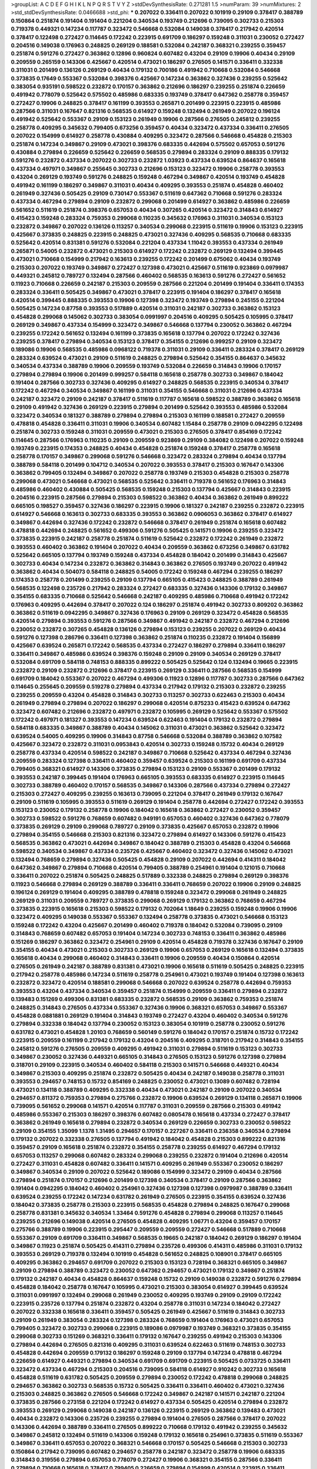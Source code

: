 >groupList:
A C D E F G H I K L
N P Q R S T V Y Z 
>stdDevSynthesisRate:
0.271281 1.5 
>numParam:
39
>numMixtures:
2
>std_stdDevSynthesisRate:
0.0466688
>std_phi:
***
0.207022 0.336411 0.207022 0.101919 0.29109 0.378417 0.388789 0.150864 0.251874 0.191404
0.191404 0.221204 0.340534 0.193749 0.212696 0.739095 0.302733 0.215303 0.719378 0.449321
0.147234 0.117787 0.323472 0.546668 0.532084 0.149038 0.378417 0.217942 0.420514 0.378417
0.122498 0.272427 0.114645 0.172242 0.223915 0.691709 0.186297 0.159248 0.311031 0.230052
0.272427 0.204516 0.149038 0.176963 0.248825 0.269129 0.188581 0.532084 0.242187 0.368321
0.239255 0.359457 0.251874 0.591276 0.272427 0.363862 0.12896 0.960824 0.607482 0.43204
0.29109 0.19906 0.40434 0.29109 0.209559 0.265159 0.143306 0.425667 0.420514 0.473021
0.186297 0.276505 0.141571 0.336411 0.332338 0.311031 0.201499 0.136126 0.269129 0.40434
0.179132 0.700186 0.491942 0.710668 0.532084 0.546668 0.373835 0.17649 0.553367 0.532084
0.398376 0.425667 0.147234 0.363862 0.327436 0.239255 0.525642 0.383054 0.935191 0.598522
0.232872 0.170157 0.363862 0.212696 0.186297 0.239255 0.251874 0.226659 0.491942 0.778079
0.525642 0.575502 0.485986 0.683335 0.193749 0.378417 0.647362 0.258778 0.359457 0.272427
0.19906 0.248825 0.378417 0.161199 0.393553 0.265871 0.201499 0.223915 0.223915 0.485986
0.287566 0.311031 0.167647 0.821316 0.568535 0.614927 0.159248 0.132494 0.261949 0.207022
0.196124 0.491942 0.525642 0.553367 0.29109 0.153123 0.261949 0.19906 0.287566 0.276505
0.245812 0.239255 0.258778 0.409295 0.345632 0.799405 0.673256 0.359457 0.40434 0.323472
0.437334 0.336411 0.276505 0.207022 0.154999 0.614927 0.258778 0.430884 0.409295 0.323472
0.287566 0.546668 0.454828 0.215303 0.251874 0.147234 0.349867 0.29109 0.473021 0.398376
0.683335 0.442694 0.575502 0.657053 0.591276 0.430884 0.279894 0.226659 0.525642 0.226659
0.568535 0.279894 0.283324 0.29109 0.888335 0.179132 0.591276 0.232872 0.437334 0.207022
0.302733 0.232872 1.03923 0.437334 0.639524 0.864637 0.165618 0.437334 0.497971 0.349867
0.255645 0.302733 0.212696 0.153123 0.323472 0.19906 0.258778 0.393553 0.43204 0.269129
0.193749 0.591276 0.248825 0.159248 0.467294 0.349867 0.420514 0.193749 0.454828 0.491942
0.161199 0.186297 0.349867 0.311031 0.40434 0.409295 0.393553 0.251874 0.454828 0.460402
0.261949 0.327436 0.505425 0.29109 0.730147 0.553367 0.511619 0.647362 0.710668 0.591276
0.283324 0.437334 0.467294 0.279894 0.29109 0.232872 0.299068 0.201499 0.614927 0.363862
0.485986 0.226659 0.561652 0.511619 0.251874 0.398376 0.657053 0.40434 0.307265 0.420514
0.323472 0.314843 0.614927 0.415423 0.159248 0.283324 0.759353 0.299068 0.110235 0.345632
0.176963 0.311031 0.340534 0.153123 0.232872 0.349867 0.207022 0.136126 0.113257 0.340534
0.299068 0.223915 0.511619 0.19906 0.153123 0.223915 0.425667 0.373835 0.248825 0.223915
0.248825 0.473021 0.327436 0.409295 0.568535 0.710668 0.683335 0.525642 0.420514 0.831381
0.591276 0.532084 0.221204 0.437334 1.11042 0.393553 0.437334 0.261949 0.265871 0.54005
0.232872 0.473021 0.215303 0.614927 0.172242 0.232872 0.269129 0.132494 0.399445 0.473021
0.710668 0.154999 0.217942 0.163613 0.239255 0.172242 0.201499 0.675062 0.40434 0.193749
0.215303 0.207022 0.193749 0.349867 0.272427 0.127398 0.473021 0.425667 0.511619 0.923869
0.0979987 0.449321 0.245812 0.789727 0.132494 0.287566 0.460402 0.568535 0.163613 0.591276
0.272427 0.561652 0.11923 0.710668 0.226659 0.242187 0.215303 0.209559 0.287566 0.221204
0.201499 0.191404 0.336411 0.174353 0.283324 0.336411 0.505425 0.349867 0.473021 0.378417
0.223915 0.191404 0.186297 0.378417 0.165618 0.420514 0.399445 0.888335 0.393553 0.19906
0.127398 0.323472 0.193749 0.279894 0.245155 0.221204 0.505425 0.147234 0.87758 0.393553
0.517889 0.420514 0.311031 0.242187 0.302733 0.363862 0.153123 0.454828 0.299068 0.145062
0.302733 0.383054 0.0991997 0.204516 0.409295 0.505425 0.105995 0.378417 0.269129 0.349867
0.437334 0.154999 0.323472 0.349867 0.546668 0.137794 0.230052 0.363862 0.467294 0.239255
0.172242 0.561652 0.132494 0.161199 0.373835 0.165618 0.137794 0.207022 0.172242 0.327436
0.239255 0.378417 0.279894 0.340534 0.153123 0.378417 0.354155 0.212696 0.999257 0.29109
0.323472 0.189086 0.19906 0.568535 0.485986 0.0968122 0.719378 0.311031 0.29109 0.336411
0.283324 0.378417 0.269129 0.283324 0.639524 0.473021 0.29109 0.511619 0.248825 0.279894
0.525642 0.354155 0.864637 0.345632 0.340534 0.437334 0.388789 0.19906 0.209559 0.193749
0.532084 0.226659 0.314843 0.19906 0.170157 0.279894 0.279894 0.19906 0.201499 0.999257
0.584118 0.165618 0.258778 0.302733 0.349867 0.184042 0.191404 0.287566 0.302733 0.327436
0.409295 0.614927 0.248825 0.568535 0.223915 0.340534 0.378417 0.172242 0.467294 0.340534
0.349867 0.161199 0.311031 0.354155 0.546668 0.311031 0.212696 0.437334 0.242187 0.323472
0.29109 0.242187 0.378417 0.511619 0.117787 0.165618 0.598522 0.388789 0.363862 0.165618
0.29109 0.491942 0.327436 0.269129 0.223915 0.279894 0.201499 0.525642 0.393553 0.485986
0.532084 0.323472 0.340534 0.181327 0.388789 0.279894 0.279894 0.215303 0.161199 0.188581
0.272427 0.209559 0.478818 0.454828 0.336411 0.311031 0.19906 0.340534 0.607482 1.15484
0.258778 0.29109 0.0942295 0.122498 0.251874 0.302733 0.159248 0.311031 0.209559 0.473021
0.215303 0.276505 0.378417 0.854169 0.172242 0.114645 0.287566 0.176963 0.110235 0.29109
0.209559 0.923869 0.29109 0.384082 0.122498 0.207022 0.159248 0.193749 0.223915 0.174353
0.248825 0.40434 0.454828 0.251874 0.159248 0.378417 0.258778 0.165618 0.258778 0.170157
0.349867 0.299068 0.591276 0.546668 0.323472 0.283324 0.279894 0.40434 0.137794 0.388789
0.584118 0.201499 0.104712 0.340534 0.207022 0.393553 0.378417 0.215303 0.167647 0.143306
0.363862 0.799405 0.132494 0.349867 0.207022 0.258778 0.193749 0.215303 0.454828 0.215303
0.258778 0.299068 0.473021 0.546668 0.473021 0.568535 0.525642 0.336411 0.719378 0.561652
0.176963 0.314843 0.485986 0.460402 0.430884 0.505425 0.568535 0.159248 0.215303 0.137794
0.425667 0.314843 0.223915 0.204516 0.223915 0.287566 0.279894 0.215303 0.598522 0.363862
0.40434 0.363862 0.261949 0.899222 0.665105 0.198527 0.359457 0.327436 0.186297 0.223915
0.19906 0.181327 0.242187 0.239255 0.232872 0.223915 0.614927 0.546668 0.163613 0.302733
0.683335 0.393553 0.363862 0.0906053 0.363862 0.378417 0.614927 0.349867 0.442694 0.327436
0.172242 0.232872 0.546668 0.378417 0.261949 0.251874 0.165618 0.607482 0.478818 0.442694
0.248825 0.561652 0.499306 0.591276 0.505425 0.141571 0.19906 0.239255 0.323472 0.373835
0.223915 0.242187 0.258778 0.251874 0.511619 0.525642 0.232872 0.172242 0.261949 0.232872
0.393553 0.460402 0.363862 0.191404 0.207022 0.40434 0.209559 0.363862 0.673256 0.349867
0.631782 0.525642 0.665105 0.137794 0.193749 0.159248 0.437334 0.454828 0.184042 0.201499
0.314843 0.425667 0.302733 0.40434 0.147234 0.232872 0.363862 0.314843 0.363862 0.276505
0.193749 0.207022 0.491942 0.363862 0.40434 0.504073 0.584118 0.248825 0.54005 0.172242
0.159248 0.467294 0.239255 0.186297 0.174353 0.258778 0.201499 0.239255 0.29109 0.137794
0.665105 0.415423 0.248825 0.388789 0.261949 0.568535 0.122498 0.235726 0.217942 0.283324
0.272427 0.683335 0.327436 0.143306 0.179132 0.349867 0.354155 0.683335 0.710668 0.525642
0.546668 0.242187 0.409295 0.485986 0.710668 0.491942 0.172242 0.176963 0.409295 0.442694
0.378417 0.207022 0.124 0.186297 0.251874 0.491942 0.302733 0.809202 0.363862 0.363862
0.511619 0.0942295 0.349867 0.327436 0.176963 0.29109 0.269129 0.323472 0.454828 0.568535
0.420514 0.279894 0.393553 0.591276 0.287566 0.349867 0.491942 0.242187 0.232872 0.467294
0.212696 0.230052 0.232872 0.307265 0.454828 0.136126 0.279894 0.153123 0.239255 0.207022
0.269129 0.40434 0.591276 0.127398 0.286796 0.336411 0.127398 0.363862 0.251874 0.110235
0.232872 0.191404 0.156899 0.425667 0.639524 0.265871 0.172242 0.568535 0.437334 0.272427
0.186297 0.279894 0.336411 0.186297 0.336411 0.349867 0.485986 0.639524 0.398376 0.159248
0.29109 0.29109 0.340534 0.269129 0.378417 0.532084 0.691709 0.584118 0.748153 0.888335
0.899222 0.505425 0.525642 0.124 0.132494 0.19665 0.223915 0.232872 0.29109 0.232872
0.212696 0.378417 0.223915 0.269129 0.336411 0.287566 0.568535 0.154999 0.691709 0.184042
0.553367 0.207022 0.467294 0.499306 0.11923 0.12896 0.117787 0.302733 0.287566 0.647362
0.114645 0.255645 0.209559 0.519278 0.279894 0.437334 0.217942 0.179132 0.215303 0.232872
0.239255 0.239255 0.209559 0.43204 0.454828 0.314843 0.302733 0.113257 0.302733 0.622463
0.215303 0.40434 0.261949 0.279894 0.279894 0.207022 0.186297 0.299068 0.420514 0.875233
0.415423 0.639524 0.647362 0.323472 0.607482 0.212696 0.232872 0.497971 0.232872 0.105995
0.269129 0.525642 0.553367 0.575502 0.172242 0.497971 0.181327 0.393553 0.147234 0.639524
0.622463 0.191404 0.179132 0.232872 0.279894 0.584118 0.683335 0.349867 0.388789 0.40434
0.145062 0.311031 0.473021 0.363862 0.525642 0.323472 0.639524 0.54005 0.409295 0.19906
0.314843 0.87758 0.546668 0.532084 0.388789 0.363862 0.107582 0.425667 0.323472 0.232872
0.311031 0.0953843 0.420514 0.302733 0.159248 0.15732 0.40434 0.269129 0.258778 0.437334
0.420514 0.598522 0.242187 0.349867 0.710668 0.525642 0.437334 0.467294 0.327436 0.209559
0.283324 0.127398 0.336411 0.460402 0.359457 0.639524 0.215303 0.161199 0.691709 0.437334
0.799405 0.368321 0.614927 0.143306 0.373835 0.279894 0.153123 0.29109 0.553367 0.201499
0.179132 0.393553 0.242187 0.399445 0.191404 0.176963 0.665105 0.393553 0.683335 0.614927
0.223915 0.114645 0.302733 0.388789 0.460402 0.170157 0.568535 0.349867 0.143306 0.287566
0.437334 0.279894 0.272427 0.215303 0.272427 0.409295 0.239255 0.163613 0.739095 0.221204
0.378417 0.261949 0.179132 0.167647 0.29109 0.511619 0.105995 0.393553 0.511619 0.269129
0.191404 0.258778 0.442694 0.272427 0.172242 0.393553 0.153123 0.230052 0.179132 0.258778
0.19906 0.184042 0.165618 0.363862 0.272427 0.230052 0.359457 0.302733 0.598522 0.591276
0.768659 0.607482 0.949191 0.657053 0.460402 0.327436 0.647362 0.778079 0.373835 0.269129
0.29109 0.299068 0.789727 0.29109 0.373835 0.425667 0.657053 0.232872 0.19906 0.279894
0.354155 0.546668 0.215303 0.821316 0.323472 0.279894 0.614927 0.143306 0.591276 0.415423
0.568535 0.363862 0.473021 0.442694 0.349867 0.184042 0.388789 0.215303 0.454828 0.43204
0.546668 0.598522 0.340534 0.349867 0.437334 0.235726 0.425667 0.460402 0.323472 0.327436
0.145062 0.473021 0.132494 0.768659 0.279894 0.327436 0.505425 0.454828 0.29109 0.207022
0.442694 0.414311 0.184042 0.647362 0.349867 0.279894 0.710668 0.420514 0.799405 0.388789
0.254961 0.191404 0.121015 0.710668 0.336411 0.207022 0.251874 0.505425 0.248825 0.517889
0.332338 0.248825 0.279894 0.269129 0.398376 0.11923 0.546668 0.279894 0.269129 0.388789
0.336411 0.336411 0.768659 0.207022 0.19906 0.29109 0.248825 0.196124 0.269129 0.191404
0.409295 0.388789 0.478818 0.159248 0.323472 0.299068 0.261949 0.248825 0.269129 0.311031
0.209559 0.789727 0.373835 0.299068 0.269129 0.179132 0.363862 0.768659 0.467294 0.373835
0.223915 0.165618 0.215303 0.598522 0.179132 0.702064 1.18649 0.239255 0.159248 0.19906
0.19906 0.323472 0.409295 0.149038 0.553367 0.553367 0.132494 0.258778 0.373835 0.473021
0.546668 0.153123 0.159248 0.172242 0.43204 0.425667 0.201499 0.460402 0.719378 0.184042
0.532084 0.739095 0.29109 0.314843 0.768659 0.607482 0.657053 0.191404 0.147234 0.302733
0.748153 0.336411 0.363862 0.485986 0.151269 0.186297 0.363862 0.323472 0.254961 0.29109
0.420514 0.454828 0.719378 0.327436 0.167647 0.29109 0.354155 0.40434 0.473021 0.215303
0.302733 0.269129 0.19906 0.657053 0.269129 0.165618 0.132494 0.373835 0.165618 0.40434
0.299068 0.460402 0.314843 0.336411 0.19906 0.209559 0.40434 0.150864 0.420514 0.276505
0.261949 0.242187 0.388789 0.831381 0.473021 0.19906 0.165618 0.511619 0.505425 0.248825
0.223915 0.217942 0.258778 0.485986 0.147234 0.511619 0.258778 0.254961 0.473021 0.193749
0.191404 0.127398 0.163613 0.232872 0.323472 0.420514 0.188581 0.299068 0.546668 0.207022
0.639524 0.258778 0.442694 0.759353 0.393553 0.43204 0.437334 0.340534 0.359457 0.251874
0.154999 0.209559 0.336411 0.279894 0.232872 0.139483 0.151269 0.499306 0.831381 0.683335
0.232872 0.568535 0.29109 0.363862 0.759353 0.251874 0.248825 0.314843 0.276505 0.437334
0.553367 0.327436 0.19906 0.368321 0.657053 0.349867 0.553367 0.454828 0.0881881 0.269129
0.191404 0.314843 0.193749 0.272427 0.43204 0.460402 0.340534 0.591276 0.279894 0.332338
0.184042 0.137794 0.230052 0.153123 0.383054 0.101919 0.258778 0.230052 0.591276 0.631782
0.473021 0.454828 1.20103 0.768659 0.560149 0.591276 0.184042 0.170157 0.251874 0.15732
0.172242 0.223915 0.209559 0.161199 0.217942 0.179132 0.43204 0.204516 0.409295 0.318701
0.217942 0.314843 0.354155 0.245812 0.591276 0.276505 0.209559 0.409295 0.491942 0.311031
0.279894 0.511619 0.153123 0.302733 0.349867 0.230052 0.327436 0.449321 0.665105 0.314843
0.276505 0.153123 0.591276 0.127398 0.279894 0.318701 0.29109 0.223915 0.340534 0.460402
0.584118 0.215303 0.141571 0.546668 0.449321 0.40434 0.349867 0.215303 0.409295 0.251874
0.232872 0.505425 0.40434 0.242187 0.149038 0.258778 0.311031 0.393553 0.294657 0.748153
0.15732 0.854169 0.248825 0.230052 0.473021 0.13089 0.607482 0.728194 0.473021 0.134118
0.388789 0.409295 0.332338 0.40434 0.473021 0.242187 0.29109 0.207022 0.340534 0.294657
0.811372 0.759353 0.279894 0.275766 0.232872 0.19906 0.639524 0.269129 0.134118 0.265871
0.19906 0.739095 0.561652 0.299068 0.141571 0.420514 0.117787 0.311031 0.209559 0.287566
0.215303 0.491942 0.485986 0.553367 0.215303 0.186297 0.398376 0.607482 0.0805478 0.165618
0.437334 0.272427 0.378417 0.363862 0.261949 0.165618 0.279894 0.232872 0.340534 0.269129
0.226659 0.302733 0.230052 0.598522 0.29109 0.354155 1.35099 1.1378 1.31495 0.294657
0.170157 0.227267 0.336411 0.236358 0.340534 0.279894 0.179132 0.207022 0.332338 0.276505
0.137794 0.491942 0.184042 0.454828 0.215303 0.899222 0.821316 0.359457 0.29109 0.165618
0.251874 0.232872 0.354155 0.258778 0.239255 0.614927 0.467294 0.179132 0.657053 0.113257
0.299068 0.607482 0.283324 0.299068 0.239255 0.232872 0.191404 0.212696 0.420514 0.272427
0.311031 0.454828 0.607482 0.336411 0.141571 0.409295 0.261949 0.553367 0.230052 0.186297
0.349867 0.340534 0.29109 0.207022 0.525642 0.189086 0.154999 0.323472 0.29109 0.40434
0.287566 0.279894 0.251874 0.170157 0.212696 0.201499 0.127398 0.340534 0.378417 0.29109
0.287566 0.363862 0.191404 0.0942295 0.184042 0.460402 0.254961 0.327436 0.127398 0.127398
0.0979987 0.388789 0.336411 0.639524 0.239255 0.172242 0.147234 0.631782 0.261949 0.276505
0.223915 0.354155 0.639524 0.327436 0.184042 0.373835 0.258778 0.215303 0.223915 0.568535
0.454828 0.279894 0.248825 0.167647 0.299068 0.258778 0.831381 0.345632 0.340534 1.33464
0.591276 0.454828 0.279894 0.299068 0.113257 0.114645 0.239255 0.212696 0.149038 0.420514
0.276505 0.454828 0.409295 1.06771 0.43204 0.359457 0.170157 0.275766 0.388789 0.19906
0.223915 0.295447 0.209559 0.209559 0.272427 0.546668 0.517889 0.710668 0.553367 0.29109
0.691709 0.336411 0.349867 0.568535 0.19665 0.242187 0.184042 0.269129 0.186297 0.191404
0.349867 0.11923 0.251874 0.505425 0.414311 0.279894 0.235726 0.499306 0.414311 0.485986
0.311031 0.179132 0.393553 0.269129 0.719378 0.132494 0.101919 0.454828 0.561652 0.248825
0.108901 0.378417 0.665105 0.409295 0.363862 0.294657 0.691709 0.207022 0.215303 0.153123
0.728194 0.368321 0.665105 0.349867 0.29109 0.279894 0.388789 0.323472 0.230052 0.647362
0.294657 0.473021 0.179132 0.349867 0.251874 0.179132 0.242187 0.40434 0.454828 0.864637
0.159248 0.15732 0.29109 0.149038 0.232872 0.591276 0.279894 0.454828 0.184042 0.258778
0.167647 0.105995 0.473021 0.215303 0.383054 0.614927 0.399445 0.639524 0.311031 0.0991997
0.132494 0.299068 0.261949 0.230052 0.409295 0.193749 0.29109 0.29109 0.172242 0.223915
0.235726 0.137794 0.251874 0.232872 0.43204 0.258778 0.311031 0.147234 0.184042 0.272427
0.207022 0.332338 0.165618 0.336411 0.359457 0.505425 0.261949 0.425667 0.511619 0.314843
0.302733 0.29109 0.261949 0.383054 0.283324 0.127398 0.283324 0.768659 0.191404 0.176963
0.473021 0.657053 0.799405 0.323472 0.302733 0.299068 0.223915 0.189086 0.0979987 0.193749
0.368321 0.373835 0.354155 0.299068 0.302733 0.151269 0.368321 0.336411 0.179132 0.167647
0.239255 0.491942 0.215303 0.143306 0.279894 0.442694 0.276505 0.821316 0.409295 0.311031
0.639524 0.622463 0.511619 0.748153 0.302733 0.454828 0.442694 0.209559 0.179132 0.186297
0.159248 0.29109 0.137794 0.147234 0.478818 0.467294 0.226659 0.614927 0.449321 0.279894
0.340534 0.691709 0.691709 0.223915 0.505425 0.0733725 0.336411 0.323472 0.437334 0.467294
0.215303 0.204516 0.739095 0.584118 0.614927 0.910242 0.302733 0.165618 0.454828 0.511619
0.631782 0.505425 0.209559 0.279894 0.230052 0.172242 0.478818 0.299068 0.248825 0.294657
0.363862 0.302733 0.568535 0.15732 0.505425 0.336411 0.336411 0.460402 0.473021 0.327436
0.215303 0.248825 0.363862 0.276505 0.546668 0.172242 0.349867 0.242187 0.141571 0.242187
0.221204 0.373835 0.287566 0.273158 0.221204 0.172242 0.614927 0.437334 0.505425 0.420514
0.279894 0.232872 0.393553 0.269129 0.299068 0.149038 0.242187 0.136126 0.223915 0.269129
0.363862 0.139483 0.473021 0.40434 0.232872 0.143306 0.235726 0.239255 0.279894 0.191404
0.276505 0.287566 0.378417 0.207022 0.143306 0.442694 0.388789 0.336411 0.276505 0.899222
0.710668 0.179132 0.491942 0.239255 0.345632 0.349867 0.245812 0.132494 0.511619 0.143306
0.159248 0.179132 0.165618 0.254961 0.373835 0.511619 0.553367 0.349867 0.336411 0.657053
0.207022 0.368321 0.546668 0.170157 0.505425 0.546668 0.215303 0.302733 0.150864 0.217942
0.739095 0.607482 0.294657 0.258778 0.242187 0.323472 0.258778 0.19906 0.683335 0.314843
0.319556 0.279894 0.657053 0.778079 0.272427 0.19906 0.368321 0.354155 0.287566 0.336411
0.279894 0.710668 0.165618 0.378417 0.799405 0.226659 0.279894 0.154999 0.420514 0.223915
0.336411 0.207022 0.19906 0.40434 0.184042 0.204516 0.29109 0.279894 0.491942 0.591276
0.143306 0.29109 0.191404 0.163613 0.132494 0.248825 0.553367 0.314843 0.437334 0.251874
0.311031 0.491942 0.29109 0.584118 0.242187 0.683335 0.473021 0.29109 0.223915 0.239255
0.279894 0.491942 0.821316 0.639524 0.393553 0.454828 0.719378 0.657053 0.420514 0.121015
0.40434 0.189086 0.525642 0.607482 0.546668 0.0847963 0.673256 0.349867 0.349867 0.207022
0.242187 0.269129 0.283324 0.204516 0.186297 0.0917157 0.323472 0.631782 0.546668 0.302733
0.147234 0.13089 0.279894 0.768659 0.525642 0.261949 0.172242 0.491942 0.314843 0.437334
0.283324 0.553367 0.323472 0.363862 0.467294 0.108901 0.287566 0.378417 0.759353 0.710668
0.283324 0.311031 0.132494 0.19906 0.137794 0.223915 0.186297 0.269129 0.153123 0.215303
0.165618 0.467294 0.336411 0.354155 0.207022 0.283324 0.153123 0.215303 0.136126 0.683335
0.269129 0.179132 0.223915 0.302733 0.639524 0.159248 0.137794 0.276505 0.354155 0.525642
0.299068 0.40434 0.19906 0.425667 0.568535 0.191404 0.19906 0.665105 0.491942 0.420514
0.251874 0.665105 0.598522 0.215303 0.191404 0.639524 0.789727 0.388789 0.614927 0.40434
0.0765121 0.107294 0.132494 0.719378 0.420514 0.265871 0.739095 0.223915 0.378417 0.467294
0.511619 0.568535 0.546668 0.215303 0.269129 0.193749 0.261949 0.314843 0.239255 0.349867
0.831381 0.136126 0.215303 0.215303 0.29109 0.223915 0.393553 0.299068 0.261949 0.299068
0.683335 0.215303 0.193749 0.248825 0.207022 0.248825 0.191404 0.223915 0.591276 0.409295
0.340534 0.420514 0.251874 0.327436 0.748153 0.568535 0.221204 0.314843 0.122498 0.302733
0.176963 0.340534 0.248825 0.186297 0.505425 0.29109 0.167647 0.276505 0.137794 0.217942
0.739095 0.232872 0.378417 0.150864 0.420514 0.232872 0.251874 0.327436 0.331449 0.258778
0.287566 0.221204 0.186297 0.505425 0.302733 0.116361 0.272427 0.378417 0.153123 0.354155
0.415423 0.332338 0.393553 0.460402 0.215303 0.279894 0.0942295 0.261949 0.283324 0.323472
0.378417 0.591276 0.532084 0.739095 0.201499 0.525642 0.232872 0.223915 0.172242 0.485986
0.207022 0.311031 0.215303 0.191404 0.831381 0.499306 0.332338 0.204516 0.302733 0.409295
0.368321 0.546668 0.279894 0.223915 0.345632 0.283324 0.159248 0.19906 0.279894 0.186297
0.349867 0.575502 0.186297 0.215303 0.279894 0.363862 0.147234 0.340534 0.327436 0.154999
0.511619 0.332338 0.388789 0.143306 0.319556 0.176963 0.449321 0.349867 0.172242 0.117787
0.269129 0.161199 0.323472 0.242187 0.323472 0.29109 0.311031 0.269129 0.163175 0.323472
0.437334 0.239255 0.258778 0.768659 0.420514 0.223915 0.546668 0.854169 0.251874 0.161199
0.373835 0.269129 0.163613 0.11923 0.283324 0.261949 0.647362 0.354155 0.223915 0.657053
0.172242 0.193749 0.117787 0.409295 0.393553 0.683335 0.207022 0.409295 0.172242 0.117787
0.212696 0.607482 0.373835 0.223915 0.149038 0.614927 0.799405 0.383054 0.311031 0.215303
0.359457 0.111586 0.153123 0.299068 0.159248 0.137794 0.184042 0.473021 0.378417 0.323472
0.261949 0.538605 0.299068 0.261949 0.251874 0.248825 0.302733 0.165618 0.40434 0.575502
0.269129 0.349867 0.242187 0.236358 0.657053 0.287566 0.340534 0.454828 0.378417 0.373835
0.174353 0.19906 0.363862 0.201499 0.831381 0.478818 0.149038 0.546668 0.287566 0.170157
0.161199 0.265871 0.999257 0.473021 0.258778 0.127398 0.40434 0.373835 0.236358 0.306443
0.657053 0.302733 0.269129 0.212696 0.242187 0.230052 0.591276 0.591276 0.165618 0.223915
0.153123 0.191404 0.207022 0.269129 0.719378 0.323472 0.336411 0.491942 0.159248 0.13089
0.40434 0.420514 0.359457 0.409295 0.831381 0.398376 0.553367 0.302733 0.354155 0.373835
0.336411 0.665105 0.84157 0.639524 0.710668 0.511619 0.191404 0.207022 0.193749 0.425667
0.525642 0.279894 0.242187 0.232872 0.207022 0.748153 0.258778 0.299068 0.719378 0.336411
0.568535 0.373835 0.165618 0.232872 0.409295 0.110235 0.108901 0.239255 0.275766 0.143306
0.258778 0.172242 0.340534 0.425667 0.179132 0.193749 0.294657 0.349867 0.710668 0.0991997
0.191404 0.54005 0.425667 0.201499 0.561652 0.251874 0.159248 0.12896 0.179132 0.340534
0.553367 0.420514 0.442694 0.139483 0.191404 0.639524 0.538605 0.327436 0.217942 0.437334
0.230052 0.184042 0.409295 0.314843 0.336411 0.215303 0.302733 0.239255 0.354155 0.485986
0.532084 0.485986 0.359457 0.191404 0.442694 0.789727 0.265871 0.302733 0.11923 0.261949
0.29109 0.215303 0.232872 0.437334 0.511619 0.299068 0.149038 0.276505 0.332338 0.327436
0.378417 0.363862 0.147234 0.215303 0.314843 0.525642 0.299068 0.54005 0.582555 0.165618
0.442694 0.40434 0.473021 0.473021 0.683335 0.193749 0.437334 0.393553 0.294657 0.511619
0.683335 0.170157 0.232872 0.336411 0.287566 0.409295 0.363862 0.261949 0.314843 0.172242
0.184042 0.143306 0.639524 0.29109 0.283324 0.137794 0.223915 0.336411 0.454828 0.768659
0.647362 0.553367 0.279894 0.184042 0.191404 0.159248 0.409295 0.591276 0.40434 0.323472
0.29109 0.467294 0.311031 0.532084 0.409295 0.799405 0.149038 0.368321 0.378417 0.647362
0.553367 0.336411 0.127398 0.29109 0.691709 0.29109 0.525642 0.186297 0.485986 0.124
0.223915 0.302733 0.420514 0.336411 0.314843 0.393553 0.40434 0.223915 0.269129 0.283324
0.359457 0.373835 0.258778 0.239255 0.221204 0.314843 0.420514 0.141571 0.739095 0.478818
0.248825 0.553367 0.478818 0.349867 0.591276 0.207022 0.153123 0.186297 0.799405 0.161199
0.251874 0.354155 0.217942 0.223915 0.265871 0.153123 0.283324 0.437334 0.132494 0.454828
0.279894 0.159248 0.614927 0.19906 0.491942 0.193749 0.215303 0.174353 0.359457 0.299068
0.799405 0.314843 0.242187 0.132494 0.165618 0.117787 0.349867 0.778079 0.665105 0.719378
0.568535 0.363862 0.165618 0.12896 0.149038 0.223915 0.276505 0.591276 0.799405 0.768659
0.349867 0.409295 0.248825 0.378417 0.181327 0.43204 0.261949 0.409295 0.124 0.279894
0.327436 0.363862 0.323472 0.136126 0.388789 0.153123 0.409295 0.279894 0.739095 0.631782
0.207022 0.363862 0.525642 0.311031 0.251874 0.809202 0.217942 0.19906 0.354155 0.242187
0.799405 0.294657 0.239255 0.159248 0.201499 0.110235 0.454828 0.598522 0.568535 0.393553
0.29109 0.287566 0.275766 0.272427 0.473021 0.232872 0.272427 0.149038 0.683335 0.349867
0.491942 0.491942 0.460402 0.336411 0.302733 0.999257 0.631782 0.153123 0.409295 0.269129
0.149038 0.336411 0.639524 0.525642 0.388789 0.639524 0.261949 0.888335 0.373835 0.349867
0.614927 0.363862 0.113257 0.261949 0.258778 0.525642 0.239255 0.172242 0.553367 0.598522
0.323472 0.491942 0.505425 0.511619 0.232872 0.306443 0.323472 0.103168 0.239255 0.327436
0.272427 0.306443 0.207022 0.336411 0.499306 0.215303 0.279894 0.349867 0.505425 0.787614
0.864637 0.923869 0.378417 0.242187 0.491942 0.683335 0.242187 0.242187 0.154999 0.172242
0.153123 0.29109 0.340534 0.193749 0.568535 0.505425 0.409295 0.299068 0.154999 0.209559
0.105995 0.591276 0.165618 0.287566 0.336411 0.165618 0.122498 0.349867 0.683335 0.302733
0.888335 0.279894 0.299068 0.575502 0.323472 0.279894 0.201499 0.553367 0.272427 0.768659
0.314843 0.179132 0.261949 0.393553 0.269129 0.149038 0.691709 0.336411 0.186297 0.207022
0.336411 0.359457 0.201499 0.311031 0.114645 0.349867 0.215303 0.302733 0.230052 0.748153
0.491942 0.467294 0.283324 0.378417 0.485986 0.279894 0.393553 0.657053 0.683335 0.209559
0.232872 0.248825 0.854169 0.248825 0.19665 0.172242 0.323472 0.170157 0.29109 0.191404
0.363862 0.420514 0.165618 0.336411 0.165618 0.314843 0.442694 0.272427 0.363862 0.172242
0.176963 0.209559 0.491942 0.437334 0.821316 0.420514 0.40434 0.460402 0.163613 0.221204
0.108901 0.302733 0.607482 0.217942 0.614927 0.499306 0.575502 0.207022 0.748153 0.511619
0.960824 0.639524 0.591276 0.525642 0.491942 0.575502 0.485986 0.165618 0.122498 0.186297
0.511619 0.239255 0.137794 0.29109 0.141571 0.141571 0.230052 0.821316 0.425667 0.215303
0.184042 0.232872 0.314843 0.215303 0.302733 0.340534 0.153123 0.248825 0.323472 0.232872
0.251874 0.191404 0.332338 0.223915 0.437334 0.420514 0.532084 0.525642 0.525642 0.251874
0.631782 0.639524 0.561652 0.378417 0.497971 0.186297 0.393553 0.710668 0.657053 0.568535
0.302733 0.105995 0.176963 0.215303 0.209559 0.425667 0.399445 0.302733 0.283324 0.657053
0.248825 0.251874 0.29109 0.287566 0.221204 0.359457 0.149038 0.125856 0.295447 0.232872
0.163613 0.302733 0.276505 0.425667 0.248825 0.116361 0.147234 0.363862 0.191404 0.149038
0.349867 0.255645 0.186297 0.279894 0.19906 0.147234 0.393553 0.242187 0.409295 0.29109
0.683335 0.248825 0.311031 0.491942 0.258778 0.831381 0.279894 0.215303 0.215303 0.165618
0.179132 0.485986 0.354155 0.0906053 0.110235 0.174353 0.245155 0.311031 0.221204 0.261949
0.114645 0.272427 0.143306 0.349867 0.159248 0.101919 0.172242 0.230052 0.161199 0.242187
0.170157 0.373835 0.363862 0.258778 0.591276 0.454828 0.302733 0.207022 0.425667 0.287566
0.223915 0.19906 0.149038 0.299068 0.193749 0.935191 0.147234 0.683335 0.193749 0.242187
0.388789 0.132494 0.384082 0.251874 0.449321 0.425667 0.184042 0.319556 0.19906 0.323472
0.332338 0.105995 0.272427 0.532084 0.294657 0.299068 0.336411 0.345632 0.307265 0.11955
0.314843 0.409295 0.184042 0.657053 0.437334 0.276505 0.614927 0.336411 0.799405 0.215303
0.525642 0.349867 0.209559 0.473021 0.117787 0.327436 0.323472 0.683335 0.245155 0.11923
0.768659 0.323472 0.29109 0.949191 0.336411 0.153123 0.258778 0.568535 0.232872 0.821316
0.491942 0.215303 0.242187 0.269129 0.340534 0.373835 0.179132 0.147234 0.29109 0.614927
0.151269 0.454828 0.261949 0.287566 0.647362 0.201499 0.251874 0.327436 0.143306 0.354155
0.409295 0.207022 0.420514 0.420514 0.327436 0.425667 0.279894 0.505425 0.532084 0.442694
0.29109 0.354155 0.242187 0.437334 0.279894 0.261949 0.172242 0.186297 0.235726 0.393553
0.294657 0.193749 0.215303 0.314843 0.378417 0.29109 0.223915 0.147234 0.349867 0.223915
0.40434 0.467294 0.710668 0.242187 0.719378 0.409295 0.591276 0.223915 0.223915 0.363862
0.314843 0.485986 0.393553 0.167647 0.19906 0.172242 0.272427 0.279894 0.473021 0.159248
0.29109 0.393553 0.378417 0.215303 0.29109 0.302733 0.232872 0.149038 0.287566 0.107294
0.067837 0.354155 0.854169 0.154999 0.154999 0.311031 0.223915 0.232872 0.327436 0.269129
0.384082 0.239255 0.159248 0.153123 0.159248 0.29109 0.525642 0.683335 0.141571 0.143306
0.363862 0.163613 0.314843 0.265871 0.437334 0.287566 0.314843 0.29109 0.272427 0.739095
0.491942 0.614927 0.306443 0.117787 0.553367 0.137794 0.442694 0.591276 0.437334 0.511619
0.999257 0.409295 0.242187 0.409295 0.420514 0.383054 0.153123 0.137794 0.415423 0.691709
0.454828 0.223915 0.251874 0.665105 0.683335 0.368321 0.279894 0.154999 0.258778 0.409295
0.127398 0.186297 0.207022 0.209559 0.327436 0.473021 0.314843 0.935191 0.327436 0.147234
0.511619 0.269129 0.122498 0.287566 0.221204 0.511619 0.657053 0.546668 0.19906 0.29109
0.349867 0.302733 0.311031 0.176963 0.258778 0.420514 0.409295 0.437334 0.363862 0.425667
0.269129 0.420514 0.505425 0.553367 0.473021 0.265871 0.340534 0.363862 0.639524 0.19906
0.165618 0.165618 0.212696 0.546668 0.373835 0.299068 0.363862 0.201499 0.425667 0.491942
0.336411 0.378417 0.598522 0.327436 0.172242 0.425667 0.141571 0.473021 0.172242 0.311031
0.269129 0.159248 0.399445 0.323472 0.454828 0.248825 0.276505 0.159248 0.363862 0.409295
0.207022 0.768659 0.323472 0.215303 0.269129 0.809202 0.19906 0.525642 0.598522 0.491942
0.349867 0.223915 0.327436 0.174353 0.821316 0.454828 0.363862 0.340534 0.276505 0.141571
0.399445 0.209559 0.232872 0.239255 0.327436 0.383054 0.103168 0.221204 0.159248 0.311031
0.349867 0.207022 0.242187 0.239255 0.191404 0.409295 0.323472 0.485986 0.223915 0.388789
0.239255 0.336411 0.136126 0.505425 0.383054 0.254961 0.314843 0.899222 0.591276 0.425667
0.279894 0.525642 0.331449 0.201499 0.215303 0.276505 0.258778 0.491942 0.473021 0.373835
0.420514 0.165618 0.525642 0.568535 0.314843 0.163613 0.265871 0.437334 0.276505 0.186297
0.368321 0.215303 0.425667 0.269129 0.258778 0.186297 0.591276 0.179132 0.327436 0.272427
0.113257 0.29109 0.279894 0.491942 0.265871 0.184042 0.150864 0.294657 0.340534 0.511619
0.454828 0.191404 0.302733 0.172242 0.154999 0.314843 0.201499 0.204516 0.29109 0.327436
0.279894 0.207022 0.393553 0.525642 0.184042 0.279894 0.269129 0.299068 0.258778 0.491942
0.388789 0.193749 0.269129 0.287566 0.311031 0.19906 0.505425 0.165618 0.354155 0.165618
0.209559 0.279894 0.314843 0.420514 0.639524 0.467294 0.437334 0.299068 0.283324 0.388789
0.473021 0.710668 0.553367 0.232872 0.279894 0.491942 0.275766 0.186297 0.186297 0.505425
0.223915 0.505425 0.373835 0.327436 0.235726 0.223915 0.409295 0.511619 0.159248 0.179132
0.568535 0.258778 0.215303 0.279894 0.114645 0.221204 0.349867 0.425667 0.248825 0.19906
0.269129 0.302733 0.239255 0.248825 0.525642 0.154999 0.511619 0.546668 0.525642 0.239255
0.287566 0.383054 0.393553 0.854169 0.657053 0.261949 0.336411 0.546668 0.279894 0.546668
0.393553 0.340534 0.491942 0.29109 0.215303 0.323472 0.172242 0.176963 0.532084 0.40434
0.683335 0.691709 0.388789 0.336411 0.248825 0.153123 0.0991997 0.232872 0.279894 0.393553
0.29109 0.226659 0.287566 0.473021 0.242187 0.137794 0.215303 0.105995 0.710668 0.193749
0.186297 0.349867 0.485986 0.378417 0.575502 0.302733 0.591276 0.532084 0.242187 0.491942
0.276505 0.147234 0.258778 0.349867 0.87758 0.485986 0.363862 0.314843 0.207022 0.789727
0.113257 0.349867 0.553367 0.248825 0.314843 0.505425 0.420514 0.960824 0.505425 0.327436
0.491942 0.349867 0.272427 0.179132 0.393553 0.354155 0.258778 0.172242 0.363862 0.409295
0.336411 0.657053 0.248825 0.525642 0.207022 0.302733 0.40434 0.29109 0.186297 0.242187
0.473021 0.40434 0.287566 0.287566 0.359457 0.314843 0.354155 0.373835 0.19906 0.261949
0.251874 0.561652 0.311031 0.230052 0.491942 0.323472 0.302733 0.409295 0.710668 0.349867
0.248825 0.242187 0.29109 0.269129 0.239255 0.258778 0.354155 0.437334 0.532084 0.159248
0.11923 0.40434 0.409295 0.302733 0.239255 0.287566 0.473021 0.276505 0.248825 0.311031
0.491942 0.136126 0.393553 0.172242 0.258778 0.255645 0.235726 0.147234 0.0979987 0.232872
0.272427 0.207022 0.314843 0.193749 0.11923 0.251874 0.368321 0.287566 0.0705505 0.302733
0.191404 0.378417 0.799405 0.491942 0.40434 0.248825 0.193749 0.110235 0.251874 0.223915
0.204516 0.230052 0.614927 0.768659 0.437334 0.154999 0.314843 0.40434 0.302733 0.242187
0.307265 0.159248 0.631782 0.283324 0.415423 0.349867 0.349867 0.279894 0.485986 0.283324
0.368321 0.272427 0.532084 0.314843 0.311031 0.363862 0.363862 1.11042 0.272427 0.251874
0.546668 0.279894 0.147234 0.279894 0.153123 0.336411 0.378417 0.302733 0.511619 0.127398
0.251874 0.299068 0.614927 0.383054 0.159248 0.349867 0.739095 0.393553 0.631782 0.176963
0.279894 0.485986 0.768659 0.425667 0.340534 0.607482 0.13089 0.311031 0.311031 0.204516
0.279894 0.368321 0.143306 0.193749 0.269129 0.279894 0.739095 0.420514 0.152713 0.591276
0.124 0.230052 0.378417 0.223915 0.363862 0.345632 0.258778 0.239255 0.193749 0.327436
0.584118 0.188581 0.242187 0.147234 0.373835 0.368321 0.153123 0.230052 0.420514 0.287566
0.383054 0.248825 0.532084 0.279894 0.258778 0.261949 0.359457 0.269129 0.821316 0.631782
0.276505 0.378417 0.223915 0.245812 0.149038 0.799405 0.307265 0.248825 0.454828 0.598522
0.137794 0.19906 0.378417 0.359457 0.420514 0.437334 0.388789 0.134478 0.258778 0.174353
0.209559 0.336411 0.29109 0.113257 0.485986 0.473021 0.0979987 0.349867 0.0783989 0.378417
0.215303 0.258778 0.302733 0.454828 0.373835 0.561652 0.710668 0.265871 0.323472 0.217942
0.172242 0.302733 0.478818 0.327436 0.960824 0.409295 0.460402 0.314843 0.176963 0.349867
0.311031 0.117787 0.207022 0.226659 0.204516 0.614927 0.269129 0.165618 0.525642 0.349867
0.232872 0.363862 0.393553 0.40434 0.575502 0.179132 0.378417 0.269129 0.318701 0.778079
0.546668 0.473021 0.167647 0.212696 0.186297 0.323472 0.359457 0.223915 0.546668 0.614927
0.864637 0.454828 0.29109 0.0942295 0.505425 0.269129 0.29109 0.269129 0.179132 0.226659
0.251874 0.179132 0.223915 0.393553 0.43204 0.349867 0.491942 0.354155 0.799405 0.768659
0.591276 0.230052 0.242187 0.242187 0.111586 0.215303 0.683335 0.393553 0.314843 0.269129
0.299068 0.730147 0.232872 0.591276 0.299068 0.40434 0.122498 0.279894 0.302733 0.409295
0.568535 0.258778 0.223915 0.19906 0.153123 0.279894 0.420514 0.631782 0.525642 0.165618
0.442694 0.223915 0.251874 0.279894 0.235726 0.11923 0.251874 0.454828 0.425667 0.302733
0.179132 0.748153 0.134118 0.154999 0.491942 0.105995 0.279894 0.136126 0.368321 0.221204
0.186297 0.657053 0.279894 0.276505 0.388789 0.336411 0.179132 0.622463 0.239255 0.242187
0.242187 0.299068 0.143306 0.525642 0.242187 0.511619 0.186297 0.491942 0.0815349 0.137794
0.420514 0.336411 0.154999 0.409295 0.122498 0.19906 0.327436 0.154999 0.279894 0.497971
0.532084 0.40434 0.261949 0.420514 0.420514 0.327436 0.425667 0.505425 0.354155 0.899222
0.327436 0.363862 0.415423 0.153123 0.193749 0.505425 0.739095 0.499306 0.327436 0.147234
0.261949 0.546668 0.153123 0.553367 0.354155 0.258778 0.40434 0.223915 0.141571 0.485986
0.279894 0.368321 0.363862 0.283324 0.207022 0.546668 0.511619 0.186297 0.279894 0.201499
0.217942 0.242187 0.409295 0.420514 0.491942 0.505425 0.201499 0.327436 0.591276 0.269129
0.212696 0.473021 0.336411 0.378417 0.279894 0.107294 0.239255 0.159248 0.614927 0.40434
0.354155 0.363862 0.261949 0.269129 0.165618 0.294657 0.279894 0.553367 0.226659 0.248825
0.172242 0.591276 0.327436 0.248825 0.261949 0.359457 0.248825 0.215303 0.378417 0.323472
0.223915 0.176963 0.223915 0.176963 0.639524 0.854169 0.184042 0.215303 0.314843 0.186297
0.207022 0.184042 0.336411 0.279894 0.201499 0.276505 0.258778 0.789727 0.100685 0.546668
0.19906 0.172242 0.349867 0.19665 0.568535 0.349867 0.272427 0.215303 0.901634 0.170157
0.473021 0.511619 0.165618 0.104712 0.323472 0.223915 0.710668 0.232872 0.265871 0.485986
0.0847963 0.221204 0.363862 0.179132 0.311031 0.454828 0.204516 0.261949 0.491942 0.799405
0.314843 0.553367 0.425667 0.167647 0.201499 0.255645 0.568535 0.191404 0.223915 0.141571
0.485986 0.223915 0.29109 0.127398 0.336411 0.553367 0.269129 0.525642 0.217942 0.19665
0.114645 0.40434 0.505425 0.117787 0.505425 0.279894 0.582555 0.363862 0.768659 0.248825
0.179132 0.232872 0.553367 0.327436 0.0942295 0.40434 0.287566 0.226659 0.314843 0.299068
0.261949 0.120692 0.261949 0.323472 0.207022 0.935191 0.29109 0.323472 0.248825 0.179132
0.201499 0.179132 0.561652 0.207022 0.12896 0.283324 0.258778 0.207022 0.269129 0.172242
0.215303 0.165618 0.165618 0.311031 0.137794 0.0536126 0.163613 0.236358 0.437334 0.276505
0.336411 0.311031 0.207022 0.19906 0.454828 0.242187 0.532084 0.349867 0.639524 0.854169
0.311031 0.683335 0.340534 0.425667 0.258778 0.442694 0.393553 0.349867 0.923869 0.193749
0.349867 0.248825 0.336411 0.269129 0.272427 0.532084 0.425667 0.789727 0.159248 0.323472
0.511619 0.186297 0.525642 0.358495 0.831381 0.614927 0.302733 0.299068 0.272427 0.299068
0.43204 0.323472 0.207022 0.454828 0.261949 0.349867 0.193749 0.449321 0.236358 0.248825
0.639524 0.584118 0.388789 0.269129 0.665105 0.201499 0.614927 0.248825 0.388789 0.258778
0.255645 0.248825 0.223915 0.29109 0.415423 0.209559 0.349867 0.349867 0.165618 0.258778
0.473021 0.314843 0.614927 0.143306 0.568535 0.207022 0.161199 0.116361 0.728194 0.172242
0.161199 0.511619 0.511619 0.363862 0.311031 0.212696 0.505425 0.378417 0.598522 0.768659
0.546668 0.153123 0.311031 0.193749 0.117787 0.302733 0.279894 0.591276 0.675062 0.768659
0.575502 0.373835 0.40434 0.132494 0.239255 0.631782 0.269129 0.363862 0.207022 0.29109
0.269129 0.239255 0.207022 0.831381 0.165618 0.184042 0.105995 0.311031 0.340534 0.159248
0.283324 0.181327 0.143306 0.323472 0.242187 0.336411 0.302733 0.525642 0.327436 0.245812
0.154999 0.437334 0.378417 0.532084 0.127398 0.302733 0.354155 0.232872 0.12896 0.363862
0.207022 0.420514 0.251874 0.639524 0.279894 0.561652 0.591276 0.454828 0.29109 0.261949
0.154999 0.230052 0.454828 0.132494 0.153123 0.215303 0.127398 0.631782 0.151269 0.189086
0.186297 0.165618 0.768659 0.184042 0.101919 0.251874 0.242187 0.248825 0.114645 0.174353
0.186297 0.179132 0.299068 0.117787 0.258778 0.170157 0.143306 0.302733 0.505425 0.546668
0.212696 0.311031 0.525642 0.568535 0.354155 0.409295 0.174353 0.665105 0.172242 0.287566
0.149038 0.349867 0.186297 0.710668 0.700186 0.327436 0.306443 0.398376 0.258778 0.299068
0.420514 0.226659 0.302733 0.314843 0.631782 0.261949 0.327436 0.215303 0.258778 0.393553
0.215303 0.639524 0.186297 0.363862 0.19906 0.299068 0.239255 0.153123 0.261949 0.553367
0.591276 0.340534 0.409295 0.614927 0.318701 0.223915 0.251874 0.242187 0.532084 0.864637
0.223915 0.323472 0.186297 0.336411 0.193749 0.226659 0.170157 0.568535 0.649098 0.363862
0.768659 0.363862 0.165618 0.149038 0.276505 0.179132 0.201499 0.553367 0.311031 0.553367
0.607482 1.16899 0.420514 0.575502 0.279894 0.193749 0.232872 0.137794 0.269129 0.665105
0.265871 0.311031 0.147234 0.373835 0.221204 0.598522 0.223915 0.546668 0.336411 0.323472
0.172242 0.607482 0.302733 0.311031 0.614927 0.196124 0.11923 0.232872 0.251874 0.19906
0.186297 0.311031 0.299068 0.336411 0.358495 0.172242 0.242187 0.398376 0.359457 0.159248
0.272427 0.373835 0.460402 0.307265 0.591276 0.561652 0.388789 0.258778 0.719378 0.666889
0.242187 0.242187 0.223915 0.363862 0.242187 0.700186 0.368321 0.505425 0.657053 0.525642
0.598522 0.491942 0.239255 0.591276 0.409295 0.437334 0.340534 0.186297 0.302733 0.454828
0.323472 0.336411 0.710668 0.454828 0.132494 0.323472 0.276505 0.191404 0.302733 0.336411
0.153123 0.215303 0.276505 0.201499 0.363862 0.230052 0.232872 0.442694 0.136126 0.159248
0.442694 0.591276 0.153123 0.383054 0.223915 0.165618 0.29109 0.159248 0.575502 0.153123
0.294657 0.631782 0.491942 0.327436 0.491942 0.378417 0.378417 0.345632 0.388789 0.739095
0.149038 0.437334 0.354155 0.323472 0.340534 0.143306 0.143306 0.327436 0.511619 0.125856
0.165618 0.336411 0.665105 0.124 0.323472 0.437334 0.340534 0.272427 0.172242 0.349867
0.323472 0.639524 0.242187 0.665105 0.657053 0.251874 0.276505 0.161199 0.491942 0.251874
0.251874 0.132494 0.420514 0.420514 0.0906053 0.710668 0.485986 0.124 0.739095 0.255645
0.437334 0.491942 0.134118 0.127398 0.622463 0.299068 0.261949 0.287566 0.532084 0.485986
0.279894 0.279894 0.184042 0.269129 0.0930887 0.425667 0.172242 0.302733 0.302733 0.460402
0.591276 0.215303 0.176963 0.159248 0.172242 0.40434 0.110235 0.221204 0.0837697 0.251874
0.265159 0.739095 0.201499 0.265871 0.230052 0.491942 0.0979987 0.639524 0.584118 0.287566
0.378417 0.378417 0.368321 0.299068 0.159248 0.409295 0.242187 0.0881881 0.485986 0.242187
0.378417 0.614927 0.420514 0.525642 0.323472 0.359457 0.363862 0.336411 0.673256 0.799405
0.388789 0.248825 0.467294 0.261949 0.323472 0.0881881 0.437334 0.209559 0.283324 0.378417
0.323472 0.553367 0.546668 0.388789 0.43204 0.454828 0.294657 0.258778 0.336411 0.532084
0.657053 0.336411 0.665105 0.768659 0.888335 0.657053 0.437334 0.359457 0.15732 0.398376
0.710668 0.647362 0.607482 0.639524 0.420514 0.614927 0.363862 0.460402 0.161199 0.327436
0.230052 0.193749 0.269129 0.665105 0.311031 0.532084 0.591276 0.143306 0.108901 0.221204
0.279894 0.454828 0.258778 0.174353 0.19906 0.340534 0.373835 0.191404 0.179132 0.147234
0.13089 0.460402 0.647362 0.186297 0.393553 0.665105 0.831381 0.314843 0.209559 0.349867
0.454828 0.354155 0.279894 0.553367 0.591276 0.139483 0.363862 0.232872 0.272427 0.340534
0.349867 0.40434 0.207022 0.248825 0.172242 0.473021 0.189086 0.149038 0.127398 0.125856
0.568535 0.359457 0.191404 0.13089 0.409295 0.314843 0.294657 0.172242 0.217942 0.349867
0.437334 0.614927 0.525642 0.269129 0.153123 0.0917157 0.221204 0.226659 0.532084 0.491942
0.460402 0.302733 0.448119 0.154999 0.239255 0.349867 0.409295 0.136126 0.591276 0.369309
0.311031 0.230052 0.179132 0.232872 0.388789 0.207022 0.261949 0.167647 0.223915 0.311031
0.319556 0.491942 0.302733 0.710668 0.473021 0.215303 0.172242 0.657053 0.683335 0.420514
0.719378 0.258778 0.665105 0.311031 0.739095 0.212696 0.147234 0.153123 0.29109 0.702064
0.437334 0.223915 0.19906 0.167647 0.294657 0.184042 0.368321 0.29109 0.345632 0.279894
0.323472 0.327436 0.19906 0.349867 0.279894 0.299068 0.232872 0.232872 0.184042 0.373835
0.29109 0.232872 0.179132 0.184042 0.167647 0.242187 0.473021 0.272427 0.425667 0.368321
0.553367 0.631782 0.491942 0.768659 0.505425 0.575502 0.710668 0.473021 0.553367 0.323472
0.460402 0.302733 0.349867 0.378417 0.159248 0.454828 0.449321 0.683335 0.683335 0.143306
0.132494 0.186297 0.207022 0.473021 0.323472 0.437334 0.261949 0.442694 0.124 0.454828
0.420514 0.691709 0.614927 0.393553 0.165618 0.207022 0.248825 0.302733 0.473021 0.230052
0.167647 0.454828 0.163613 0.359457 0.340534 0.497971 0.251874 0.568535 0.491942 0.336411
0.137794 0.373835 0.525642 0.12896 0.525642 0.454828 0.425667 0.108901 0.29109 0.491942
0.425667 0.345632 0.170157 0.768659 0.239255 0.193749 0.153123 0.184042 0.153123 0.336411
0.29109 0.245155 0.511619 0.239255 0.226659 0.172242 0.302733 0.299068 0.215303 0.279894
0.251874 0.378417 0.232872 0.248825 0.388789 0.272427 0.193749 0.242187 0.287566 0.276505
0.373835 0.172242 0.149038 0.223915 0.393553 0.279894 0.532084 0.683335 0.511619 0.176963
0.239255 0.153123 0.568535 0.141571 0.719378 0.478818 0.363862 0.161199 0.532084 0.568535
0.665105 0.657053 0.420514 0.454828 0.388789 0.269129 0.235726 0.132494 0.363862 0.491942
0.193749 0.409295 0.269129 0.265871 0.393553 0.420514 0.454828 0.525642 0.215303 0.319556
0.864637 0.239255 0.478818 0.454828 0.710668 0.657053 0.647362 0.251874 0.511619 0.276505
0.287566 0.258778 0.29109 0.124 0.354155 0.420514 0.299068 0.215303 0.378417 0.420514
0.393553 0.378417 0.215303 0.132494 0.265871 0.239255 0.283324 0.768659 0.114645 0.223915
0.258778 0.302733 0.121015 0.393553 0.437334 0.314843 0.29109 0.176963 0.230052 0.359457
0.143306 0.170157 0.105995 0.153123 0.209559 0.261949 0.161199 0.124 0.373835 0.223915
0.203969 0.327436 0.345632 0.239255 0.248825 0.159248 0.299068 0.409295 0.0991997 0.553367
0.242187 0.212696 0.393553 0.414311 0.230052 0.349867 0.491942 0.340534 0.614927 0.532084
0.683335 1.15484 0.323472 0.269129 0.591276 0.691709 0.665105 0.739095 0.279894 0.349867
0.279894 0.546668 0.336411 0.768659 0.269129 0.242187 0.136126 0.232872 0.156899 0.143306
0.230052 0.336411 0.232872 0.491942 0.349867 0.272427 0.414311 0.40434 0.269129 0.223915
0.473021 0.215303 0.117787 0.323472 0.420514 0.327436 0.327436 0.314843 0.279894 0.454828
0.29109 0.378417 0.279894 0.223915 0.349867 0.226659 0.215303 0.327436 0.242187 0.437334
0.302733 0.373835 0.467294 0.207022 0.215303 0.283324 0.314843 0.409295 0.449321 0.159248
0.437334 0.336411 0.101919 0.525642 0.340534 0.40434 0.665105 0.359457 0.283324 0.167647
0.473021 0.331449 0.114645 0.251874 0.132494 0.368321 0.19906 0.276505 0.265871 0.323472
0.272427 0.491942 0.437334 0.302733 0.478818 0.393553 0.665105 0.525642 0.239255 0.393553
0.207022 0.232872 0.388789 0.29109 0.223915 0.532084 0.647362 0.143306 0.279894 0.283324
0.242187 0.639524 0.336411 0.272427 0.143306 0.730147 0.0705505 0.165618 0.336411 0.179132
0.223915 0.373835 0.336411 0.327436 0.294657 0.657053 0.591276 0.314843 0.136126 0.591276
0.454828 0.409295 0.179132 0.473021 0.242187 0.497971 0.302733 0.105995 0.591276 0.302733
0.283324 0.167647 0.614927 0.269129 0.311031 0.179132 0.511619 0.261949 0.258778 0.525642
0.691709 0.442694 0.657053 0.935191 0.186297 0.532084 0.207022 0.165618 0.19906 0.258778
0.532084 0.223915 0.40434 0.393553 0.437334 0.345632 0.261949 0.232872 0.125856 0.302733
0.568535 0.327436 0.327436 0.437334 0.363862 0.378417 0.568535 0.207022 0.276505 0.221204
0.327436 0.242187 0.437334 0.269129 0.393553 0.340534 0.201499 0.251874 0.323472 0.511619
0.230052 0.248825 0.232872 0.622463 0.409295 0.340534 0.614927 0.272427 0.186297 0.420514
0.223915 0.748153 0.739095 0.258778 0.294657 0.104712 0.485986 0.454828 0.108901 0.349867
0.19906 0.302733 0.170157 0.398376 0.272427 0.665105 0.378417 0.105995 0.116361 0.420514
0.409295 0.349867 0.251874 0.154999 0.323472 0.265159 0.221204 0.449321 0.232872 0.491942
0.631782 0.283324 0.165618 0.221204 0.239255 0.172242 0.473021 0.719378 0.923869 0.323472
0.923869 0.258778 0.230052 0.336411 0.323472 0.165618 0.0942295 0.215303 0.420514 0.409295
0.105995 0.251874 0.314843 0.299068 0.710668 0.336411 0.165618 0.359457 0.143306 0.153123
0.127398 0.710668 0.467294 0.242187 0.248825 0.193749 0.336411 0.409295 0.265871 0.191404
0.359457 0.323472 0.311031 0.336411 0.299068 0.393553 0.40434 0.683335 0.525642 0.546668
0.110235 0.399445 0.511619 0.327436 0.311031 0.591276 0.272427 0.143306 0.117787 0.54005
0.409295 0.311031 0.107294 0.272427 0.598522 0.789727 0.314843 0.29109 0.491942 0.230052
0.283324 0.314843 0.302733 0.491942 0.546668 0.345632 0.134118 0.139483 0.409295 0.485986
0.217942 0.272427 0.161199 0.11923 0.425667 0.153123 0.258778 0.19906 0.437334 0.600128
0.349867 0.265871 0.511619 0.132494 0.622463 0.631782 0.223915 0.519278 0.181327 0.437334
0.319556 0.203969 0.251874 0.223915 0.223915 0.248825 0.420514 0.399445 0.239255 0.302733
0.525642 0.710668 0.739095 0.378417 0.191404 0.272427 0.553367 0.622463 0.454828 0.29109
0.314843 0.248825 0.622463 0.314843 0.683335 0.101919 0.127398 0.269129 0.454828 0.575502
0.294657 0.29109 0.279894 0.409295 0.258778 0.349867 0.209559 0.327436 0.598522 0.657053
0.525642 0.269129 0.223915 0.532084 0.546668 0.388789 0.454828 0.149038 0.349867 0.261949
0.505425 0.683335 0.511619 0.336411 0.272427 0.399445 0.239255 0.29109 0.232872 0.546668
0.888335 0.511619 0.159248 0.276505 0.279894 0.193749 0.299068 0.491942 0.532084 0.248825
0.215303 0.340534 0.170157 0.269129 0.363862 0.323472 0.398376 0.665105 0.327436 0.179132
0.388789 0.258778 0.302733 0.210121 0.251874 0.207022 0.448119 0.373835 0.0979987 0.232872
0.378417 0.378417 0.768659 0.147234 0.437334 0.265871 0.349867 0.232872 0.614927 0.114645
0.598522 0.354155 0.591276 0.239255 0.302733 0.327436 0.349867 0.466044 0.311031 0.122498
0.420514 0.473021 0.248825 0.19906 0.420514 0.383054 0.437334 0.19665 0.532084 0.209559
0.54005 0.215303 0.336411 0.323472 0.159248 0.29109 0.248825 0.302733 0.19906 0.265871
0.393553 0.491942 0.546668 0.269129 0.275766 0.172242 0.546668 0.29109 0.710668 0.665105
0.821316 0.363862 0.306443 0.204516 0.269129 0.209559 0.378417 0.176963 0.373835 0.327436
0.230052 0.193749 0.153123 0.454828 0.132494 0.179132 0.525642 0.363862 0.279894 0.19906
0.230052 0.673256 0.269129 0.491942 0.127398 0.163613 0.299068 0.425667 0.631782 0.768659
0.327436 0.204516 0.279894 0.420514 0.29109 0.223915 0.136126 0.575502 0.591276 0.497971
0.485986 0.276505 0.778079 0.153123 0.302733 0.248825 0.442694 0.279894 0.223915 0.230052
0.248825 0.314843 0.373835 0.393553 0.209559 0.261949 0.251874 0.137794 0.327436 0.29109
0.141571 0.165618 0.420514 0.409295 0.258778 0.311031 0.248825 0.532084 0.15732 0.340534
0.336411 0.242187 0.359457 0.29109 0.215303 0.242187 0.272427 0.186297 0.319556 0.258778
0.279894 0.201499 0.13089 0.215303 0.311031 0.437334 0.639524 0.170157 0.283324 0.239255
0.193749 0.323472 0.598522 0.511619 0.54005 0.114645 0.220613 0.294657 0.258778 0.359457
0.154999 0.332338 0.191404 0.314843 0.215303 0.384082 0.153123 0.344707 0.393553 0.19906
0.388789 0.40434 0.373835 0.239255 0.209559 0.136126 0.232872 0.378417 0.232872 0.186297
0.176963 0.631782 0.279894 0.248825 0.242187 0.201499 0.19906 0.437334 0.336411 0.546668
0.314843 0.359457 0.719378 0.393553 0.251874 0.40434 0.223915 0.147234 0.230052 0.591276
0.113257 0.122498 0.221204 0.311031 0.454828 0.212696 0.388789 0.29109 0.420514 0.511619
0.232872 0.349867 0.113257 0.532084 0.525642 0.639524 0.302733 0.319556 0.223915 0.276505
0.691709 0.193749 0.193749 0.184042 0.425667 0.532084 0.179132 0.212696 0.409295 0.491942
0.307265 0.215303 0.388789 0.409295 0.19906 0.532084 0.553367 0.525642 0.473021 0.354155
0.393553 0.248825 0.461637 0.230052 0.319556 0.251874 0.314843 0.354155 0.294657 0.314843
0.748153 0.323472 0.710668 0.209559 0.204516 0.299068 0.710668 0.229437 0.29109 0.179132
0.287566 0.179132 0.789727 0.631782 0.165618 0.425667 0.279894 0.242187 0.232872 0.40434
0.302733 0.311031 0.809202 0.631782 0.358495 0.0660273 0.251874 0.15732 0.248825 0.149038
0.473021 0.134118 0.184042 0.345632 0.193749 0.207022 0.251874 0.232872 0.665105 0.13089
0.299068 0.710668 0.311031 0.314843 0.525642 0.511619 0.639524 0.420514 0.532084 0.279894
0.287566 0.239255 0.336411 0.236358 0.311031 0.217942 0.809202 0.378417 0.473021 0.425667
0.473021 0.239255 0.127398 0.111885 0.137794 0.261949 0.251874 0.122498 0.318701 0.378417
0.29109 0.323472 0.302733 0.425667 0.683335 0.420514 0.345632 0.591276 0.702064 0.276505
0.336411 0.248825 0.161199 0.29109 0.864637 0.614927 0.344707 0.460402 0.242187 0.442694
0.232872 0.302733 0.161199 0.117787 0.276505 0.568535 0.159248 0.607482 0.473021 0.269129
0.398376 0.363862 0.311031 0.378417 0.442694 0.383054 0.302733 0.184042 0.204516 0.311031
0.302733 0.354155 0.363862 0.149038 0.491942 0.232872 0.454828 0.491942 0.311031 0.373835
0.242187 0.591276 0.363862 0.748153 0.299068 0.299068 0.176963 0.359457 0.154999 0.473021
0.242187 0.84157 0.473021 0.212696 0.184042 0.242187 0.207022 0.201499 
>categories:
0 0
1 0
>mixtureAssignment:
0 1 0 0 0 1 0 0 1 0 0 0 1 0 0 0 0 0 0 0 0 0 0 0 0 0 1 0 0 1 0 0 0 0 0 0 0 1 0 1 1 0 0 0 1 1 1 1 0 0
0 0 0 1 0 0 0 1 1 0 0 0 0 0 0 0 0 0 0 1 0 1 0 0 0 0 0 1 1 1 0 0 0 0 0 0 0 0 0 1 0 0 0 0 0 0 1 0 0 0
0 0 1 0 0 0 0 0 1 0 0 1 1 1 0 0 1 0 0 0 0 0 1 0 0 0 0 1 0 0 0 1 0 1 0 0 0 0 0 1 0 1 1 0 0 0 0 0 0 1
1 0 0 1 0 0 0 0 0 0 0 0 1 0 0 0 0 0 1 0 0 0 0 0 0 0 0 0 1 0 0 0 0 1 0 1 0 0 0 0 1 1 1 1 0 0 1 0 0 0
1 0 1 0 0 0 0 0 0 0 0 0 0 0 1 0 0 0 1 0 0 1 0 0 1 1 0 0 0 1 0 0 1 0 0 0 1 0 0 0 1 0 1 0 0 0 0 0 1 1
0 0 0 0 0 0 1 0 0 0 0 0 0 1 0 0 1 1 0 0 0 0 0 1 0 0 0 0 0 0 1 0 1 0 0 1 0 1 0 1 0 1 1 0 0 1 0 0 0 1
0 0 1 0 0 0 0 0 0 1 1 0 0 0 1 0 0 1 1 1 0 1 0 0 0 0 1 0 0 0 0 1 1 0 0 0 0 0 0 0 1 0 1 0 1 0 1 0 0 0
0 0 0 0 0 0 0 1 0 0 0 0 0 0 0 0 1 1 1 0 1 0 1 0 0 1 0 0 1 1 0 0 0 1 0 1 0 1 0 0 0 0 0 0 1 0 0 0 0 0
0 1 0 0 0 0 0 1 0 0 0 1 0 0 0 1 0 0 0 0 1 0 1 0 0 0 1 1 1 0 0 0 0 0 0 0 0 0 0 0 0 1 0 0 0 0 0 0 1 0
1 0 0 0 0 0 1 0 0 0 0 0 1 1 0 0 0 1 0 0 1 0 0 0 0 0 0 0 0 0 0 0 0 0 0 1 1 0 0 0 0 0 0 1 0 0 0 0 1 0
0 1 0 0 0 1 1 0 1 1 0 0 0 0 1 0 0 1 0 0 0 0 0 0 0 0 1 0 0 0 0 1 0 1 1 1 0 0 0 1 0 0 0 0 1 0 0 1 0 0
0 0 0 0 0 0 0 0 0 1 0 0 0 0 0 0 0 0 1 1 1 1 1 1 1 0 0 0 0 0 0 0 1 0 0 0 1 0 0 0 0 1 0 1 0 0 0 0 0 0
0 0 0 0 0 1 0 0 0 0 1 0 0 0 0 1 0 0 0 0 0 1 0 0 0 0 0 0 1 0 0 0 1 1 0 0 0 0 1 0 0 0 1 1 0 0 0 0 1 1
0 0 0 0 0 0 0 1 1 0 0 0 0 1 0 0 1 0 0 0 0 0 1 1 0 0 1 1 0 0 1 0 0 0 0 0 0 0 0 1 0 0 1 0 0 1 0 0 0 1
0 0 0 1 0 0 0 1 0 0 1 0 0 0 0 0 0 1 0 0 0 0 0 1 0 1 0 1 0 0 0 0 0 0 0 0 1 1 0 0 0 0 0 0 0 0 0 0 1 0
0 0 1 0 0 1 0 0 1 0 0 1 0 0 0 1 1 0 1 0 0 0 0 1 0 0 0 1 0 0 1 0 1 0 1 0 0 1 0 0 1 0 1 1 0 0 0 0 0 1
0 0 0 0 0 0 1 1 0 0 0 0 0 0 1 0 0 0 0 0 1 0 0 1 0 0 0 0 0 0 1 0 0 0 0 0 0 0 0 0 0 0 0 0 0 1 0 0 1 0
0 0 0 0 0 1 0 1 1 0 0 0 0 1 0 0 1 0 1 0 0 0 0 0 1 0 1 0 0 1 1 0 0 0 0 0 0 0 1 1 0 0 1 0 0 0 0 0 0 0
0 0 1 1 0 1 0 0 0 0 0 1 0 0 0 0 0 0 1 0 0 1 0 0 0 0 0 0 0 0 0 0 0 0 0 0 1 0 0 1 0 0 0 0 1 0 1 1 0 0
0 1 1 1 0 1 0 0 0 1 0 0 0 0 0 0 1 1 0 1 0 0 0 0 0 0 0 1 0 0 1 0 1 1 0 1 0 1 0 0 1 0 0 0 0 0 1 0 0 0
0 0 1 0 1 1 1 1 1 0 0 0 0 0 0 1 1 0 0 1 0 0 1 0 1 0 0 1 0 0 0 1 1 1 0 0 1 0 0 0 0 0 0 1 1 0 0 0 0 1
0 1 1 0 1 1 0 0 1 0 1 0 0 0 0 1 0 0 0 0 0 0 0 0 0 0 0 0 0 1 0 0 0 0 1 0 0 0 0 0 1 1 0 0 0 1 0 0 0 0
1 1 0 0 1 1 0 0 0 1 0 1 0 1 0 1 0 0 1 0 0 0 1 1 0 0 0 0 0 0 0 0 0 1 1 0 1 0 0 0 0 0 1 0 0 0 0 1 0 0
1 0 0 1 0 0 0 0 0 0 0 0 0 1 0 1 0 0 0 1 1 0 0 0 0 0 0 0 0 0 0 0 0 0 0 1 0 0 0 0 0 0 0 0 0 1 0 0 0 0
0 0 0 0 1 0 0 0 1 1 0 0 0 1 0 0 0 0 0 0 0 0 0 0 0 0 0 1 0 0 0 0 0 0 0 0 0 1 0 0 1 0 1 0 1 0 0 0 0 1
0 1 0 0 0 0 0 1 1 1 0 0 1 0 0 0 0 1 0 0 0 0 0 0 1 0 0 0 1 0 1 0 0 0 0 0 1 0 0 0 0 1 0 0 1 0 1 0 1 0
0 0 1 0 0 0 0 0 0 0 1 0 0 0 1 0 0 1 0 0 1 0 0 0 0 0 0 0 0 0 0 0 0 0 0 0 0 0 0 0 0 0 0 0 0 0 0 1 0 0
0 0 0 0 0 0 1 1 0 0 1 0 0 0 1 0 0 1 0 0 0 0 0 0 0 0 0 0 0 0 1 1 0 0 0 0 0 0 0 0 1 0 1 1 1 0 0 0 0 0
1 1 1 0 1 0 0 0 0 0 0 1 0 0 1 0 0 0 0 0 0 0 0 0 1 0 0 0 0 1 1 0 0 1 0 0 1 0 0 0 0 0 1 0 0 0 0 1 1 0
1 1 0 0 0 0 0 0 1 0 0 0 0 1 1 0 1 0 0 0 0 0 0 0 1 0 1 0 0 1 0 0 0 0 0 1 0 1 0 0 0 1 0 0 0 1 0 0 0 0
1 0 0 0 0 0 1 0 0 0 1 1 0 0 0 0 0 0 0 1 0 1 1 0 1 1 0 0 0 0 0 1 1 1 0 1 0 0 0 0 0 1 0 0 0 0 0 1 0 1
0 0 0 0 0 0 0 1 0 0 0 0 0 0 0 1 1 0 0 0 0 0 0 0 0 0 1 0 0 0 0 0 0 1 0 1 0 1 0 0 1 0 0 0 0 1 0 0 0 0
0 0 0 0 0 0 0 1 0 0 0 1 0 0 1 1 0 0 0 0 1 0 0 1 1 0 1 1 1 0 0 0 0 0 0 1 0 0 0 0 1 0 0 0 1 1 0 1 0 0
1 0 1 1 1 0 0 1 1 1 0 0 1 0 0 0 0 1 0 0 1 1 1 0 0 1 1 0 0 0 0 0 0 1 0 0 0 1 1 0 0 1 0 0 0 0 0 0 0 0
1 0 1 0 1 0 1 0 0 0 0 1 0 0 0 0 0 1 1 1 0 0 0 0 0 0 1 0 0 0 0 0 0 0 0 1 0 1 0 0 0 0 0 0 0 1 1 0 0 0
0 0 0 0 1 0 1 0 0 1 1 0 1 0 0 0 0 0 1 0 1 0 1 1 0 0 1 1 0 0 0 0 0 0 1 0 0 0 0 0 1 0 1 0 0 0 0 1 0 0
0 0 0 0 0 0 0 0 1 0 0 0 0 0 0 0 0 0 0 0 0 0 0 0 0 0 0 0 0 1 0 0 0 0 1 0 0 1 0 1 0 0 1 0 1 0 0 0 1 0
0 0 0 0 0 0 1 0 0 1 0 0 0 0 1 0 0 1 1 0 0 1 0 1 0 0 0 0 0 1 0 0 0 1 0 0 0 0 0 1 0 0 1 1 0 0 0 0 0 1
1 0 0 1 0 0 0 1 1 0 1 0 0 0 0 0 0 0 0 1 0 0 0 0 1 0 1 0 0 0 1 0 0 0 0 0 0 1 0 0 0 0 0 0 1 0 0 0 0 0
1 0 0 0 0 0 0 0 0 1 1 0 1 1 0 0 0 0 0 0 0 0 1 0 1 1 0 0 1 1 1 1 0 1 0 1 0 0 0 0 0 1 0 1 0 0 0 0 0 1
0 0 0 0 0 0 0 0 0 0 1 0 1 0 0 0 0 0 0 0 1 0 0 1 0 0 0 0 1 0 0 1 0 0 0 0 1 1 0 0 0 0 0 0 1 0 0 1 0 1
0 0 0 0 1 0 1 0 0 0 1 0 0 0 0 0 0 0 0 0 0 0 0 0 0 1 0 0 0 1 0 1 0 0 0 0 0 0 0 1 1 0 0 0 1 0 0 0 0 0
1 0 0 0 0 1 0 0 0 0 0 0 0 0 0 0 1 1 1 1 1 0 0 0 0 1 0 1 0 0 0 0 0 1 0 0 1 0 0 1 1 1 0 0 0 1 0 0 0 1
0 0 0 1 0 0 1 0 0 0 0 1 0 0 0 1 0 0 0 0 0 1 1 0 1 0 0 0 1 1 1 0 1 0 0 1 0 0 0 0 1 1 1 1 0 0 0 0 0 0
0 1 1 1 0 1 0 0 0 0 0 0 0 0 1 0 0 0 0 0 0 0 0 0 1 0 0 0 0 0 0 1 0 0 0 1 0 0 0 0 0 1 0 0 0 1 0 1 0 0
0 0 1 1 0 1 1 0 0 0 0 0 0 0 0 0 0 0 0 1 1 1 0 0 0 0 1 0 0 0 0 0 0 0 0 1 0 1 0 0 0 0 0 0 0 0 0 0 0 0
0 0 0 0 0 0 0 0 0 0 1 0 1 1 1 1 0 0 1 0 0 0 1 0 0 1 0 1 0 0 0 0 0 0 0 0 0 1 1 1 0 0 0 0 0 0 0 0 0 1
0 0 0 0 0 0 0 1 0 1 0 0 0 0 0 1 0 0 0 0 0 0 0 1 0 1 1 0 1 0 0 0 0 0 0 1 0 0 0 1 0 0 0 1 1 1 0 1 0 1
1 1 0 0 0 0 0 0 1 0 0 1 1 0 0 1 0 0 0 0 0 0 0 0 1 1 0 0 1 0 0 0 0 0 0 0 1 0 0 0 0 0 0 1 1 0 1 0 0 0
0 1 1 0 1 0 0 1 0 0 1 1 0 0 1 1 0 0 1 0 0 1 0 1 1 0 0 0 1 0 0 0 0 0 1 0 0 0 1 0 1 0 0 0 0 0 1 0 0 0
0 0 0 0 0 0 0 0 0 0 0 0 1 0 0 1 1 0 0 1 0 0 0 1 1 0 0 1 0 0 0 0 0 1 1 0 0 0 1 0 0 0 0 0 0 0 0 1 0 0
0 0 0 0 0 1 0 0 1 0 0 0 0 0 1 0 1 0 0 1 1 1 0 1 0 0 0 0 0 1 0 0 0 0 0 0 0 0 0 1 1 0 0 0 1 0 0 0 0 0
1 0 0 0 0 0 0 0 1 0 1 1 0 0 0 1 0 1 0 0 0 0 0 0 0 0 0 0 1 0 0 0 1 1 0 0 0 0 0 0 1 0 0 0 0 0 1 0 0 0
0 0 0 0 0 0 0 0 0 0 1 1 0 0 0 0 0 0 0 1 0 0 0 1 1 0 0 0 0 0 0 0 0 1 0 0 0 0 0 0 0 0 0 0 0 0 0 0 0 1
1 1 0 0 0 0 0 1 1 0 0 0 1 0 0 0 1 1 1 0 0 0 0 0 0 0 0 1 1 0 0 0 0 0 1 1 0 1 1 0 0 0 0 0 0 0 0 1 0 0
1 0 1 1 1 0 1 0 1 0 0 0 0 0 1 0 0 0 0 0 1 1 0 0 0 0 0 0 1 0 0 1 1 0 0 0 0 1 1 1 1 0 0 0 0 0 1 0 1 0
0 1 1 0 0 1 0 0 0 1 0 0 1 1 0 0 1 0 0 0 1 0 0 0 0 1 0 0 0 0 0 0 0 1 0 0 0 0 0 0 1 0 0 0 0 0 0 0 1 0
0 1 0 0 1 0 0 0 1 0 0 0 0 1 0 1 1 1 1 0 0 0 0 0 0 1 1 0 0 1 0 0 0 0 0 1 0 0 0 1 0 0 0 1 1 0 0 1 0 1
0 0 0 0 0 0 1 0 1 0 0 0 0 0 0 0 1 0 0 0 0 1 1 0 0 0 0 0 1 1 0 1 1 1 0 0 0 0 0 1 0 0 1 0 0 0 1 0 0 0
0 0 0 1 0 1 0 0 0 0 0 1 0 0 0 0 0 0 1 0 0 0 0 1 0 1 0 0 0 0 1 0 0 0 1 0 0 1 0 0 0 0 0 1 0 0 0 0 1 0
0 0 0 0 1 0 1 1 1 1 0 0 0 1 0 1 0 0 0 0 0 1 0 1 0 0 0 1 0 0 0 0 1 1 0 0 1 0 0 1 0 0 0 1 1 0 0 0 0 1
0 0 0 0 1 0 0 0 0 0 0 0 0 0 0 0 0 0 0 0 0 0 0 0 0 0 0 1 0 0 1 1 0 1 0 0 0 0 0 0 0 1 0 0 1 0 0 1 0 0
0 0 1 0 0 1 1 0 0 0 0 0 1 0 0 1 1 0 0 0 0 0 0 0 1 0 0 0 0 0 0 0 0 1 0 0 0 0 0 0 1 0 0 1 0 0 0 1 0 0
0 1 0 0 0 1 0 0 1 0 0 1 0 0 0 0 0 0 1 0 0 0 0 0 0 0 1 1 0 0 0 1 0 0 0 0 0 1 1 1 0 0 0 0 0 0 0 1 1 0
0 0 1 1 0 0 0 1 0 0 0 0 0 0 1 1 1 0 0 0 1 1 0 0 0 0 0 0 0 0 0 0 0 1 0 0 0 1 1 0 0 1 0 0 0 1 0 0 1 1
1 1 0 0 0 0 0 0 1 0 0 1 0 0 0 0 0 0 0 1 0 1 0 1 1 1 0 0 0 0 0 0 0 0 0 0 0 0 0 0 0 0 0 0 0 0 1 0 1 0
0 1 1 0 0 0 0 1 0 0 0 0 1 1 0 0 0 0 1 0 0 1 0 1 0 0 0 0 0 1 0 0 1 0 1 0 0 0 0 1 0 0 0 1 0 0 0 0 0 1
0 1 0 0 0 1 0 1 0 1 1 0 1 0 0 0 1 0 0 0 0 0 0 0 0 0 0 0 1 0 0 0 0 1 1 0 1 1 1 1 1 0 0 0 0 0 0 0 0 0
1 0 0 0 0 0 1 0 0 1 0 0 0 0 0 0 0 0 0 1 1 1 0 1 0 0 1 0 1 0 0 1 0 0 0 0 0 0 0 1 1 0 1 0 0 0 0 0 0 0
0 1 1 0 0 1 0 0 1 0 1 1 0 0 0 0 0 0 0 0 0 0 0 0 0 1 0 1 0 0 1 0 0 0 0 1 1 1 0 0 0 0 0 0 0 1 0 1 0 1
1 1 1 1 1 0 0 0 1 0 0 1 0 0 0 1 1 1 0 1 1 0 0 0 0 1 0 0 0 0 1 0 0 0 0 0 0 0 0 1 0 0 0 0 0 1 1 0 0 0
0 0 0 0 0 1 1 0 0 0 0 1 0 0 1 1 0 0 0 1 1 1 0 0 0 1 0 0 0 0 0 0 0 1 1 0 0 0 1 0 0 0 1 1 0 0 0 0 0 0
0 0 1 1 1 0 0 0 0 1 0 1 0 0 0 0 1 0 0 0 0 1 1 0 0 1 0 0 0 1 1 0 0 0 1 1 0 0 1 0 0 0 1 0 1 1 0 0 1 0
0 0 0 1 0 1 0 0 0 0 0 0 0 1 1 0 0 0 1 0 1 0 1 0 0 0 0 0 0 0 0 0 0 0 0 0 1 0 1 0 1 0 0 0 1 1 1 1 0 0
0 0 1 1 0 0 0 0 0 0 0 0 0 1 0 0 0 0 0 1 0 0 0 0 0 1 1 0 1 0 0 0 0 0 1 1 0 1 0 0 1 0 0 0 0 1 0 0 0 0
1 1 0 1 0 1 0 0 0 0 0 1 0 0 0 0 0 0 1 1 0 1 0 0 0 0 0 0 0 0 1 0 1 1 1 0 0 0 0 0 0 1 0 0 0 0 0 0 0 0
1 0 0 0 0 1 0 1 0 1 0 0 0 0 0 1 0 1 0 0 1 0 0 1 0 0 0 0 1 0 1 1 0 1 1 0 0 0 1 0 0 1 0 0 0 1 0 0 0 0
0 1 0 1 1 0 0 0 0 0 0 1 0 0 0 0 1 0 0 1 0 0 0 0 0 0 0 0 1 0 1 1 0 1 1 0 0 0 0 1 0 0 0 1 1 0 0 0 0 1
0 0 0 0 0 0 0 0 0 0 1 0 1 0 0 0 0 0 1 0 0 0 0 0 0 0 1 1 1 0 1 1 0 1 0 0 1 0 1 0 0 0 0 1 0 0 0 0 0 1
0 0 0 1 1 0 0 0 1 0 1 0 1 0 1 1 0 0 0 0 1 0 0 0 0 0 0 0 0 0 0 0 1 0 1 0 0 0 1 0 0 0 0 0 0 0 0 0 0 0
0 0 0 0 0 0 0 0 0 0 0 0 1 0 0 1 0 0 0 0 0 0 0 0 1 0 0 0 0 0 1 0 1 1 0 0 0 0 0 0 0 1 1 0 0 0 0 0 0 0
0 0 0 1 0 0 1 0 0 0 1 0 0 0 0 0 1 0 1 1 0 0 0 1 0 1 0 1 1 1 0 0 0 0 0 0 0 0 1 0 0 0 0 0 1 0 1 1 0 0
1 0 1 0 1 0 0 0 1 0 0 0 1 1 0 1 0 0 0 0 0 0 0 0 0 0 0 0 0 0 1 0 1 0 0 1 1 0 0 1 0 0 1 0 0 0 0 0 1 0
0 0 0 0 0 1 1 0 1 0 0 0 1 0 0 1 1 0 0 0 0 0 0 0 0 1 1 0 0 0 0 0 1 0 0 1 0 0 0 0 1 0 1 0 0 0 0 1 0 0
0 0 0 0 0 0 0 1 0 1 1 0 0 0 1 0 1 1 0 1 0 0 0 0 0 0 0 1 0 0 0 0 0 1 0 0 0 0 0 0 0 0 0 1 0 0 1 0 0 0
0 0 0 0 0 0 1 0 1 1 1 1 0 0 0 0 1 0 1 0 1 1 0 0 0 0 0 1 0 1 1 0 1 1 0 0 1 0 1 1 0 1 0 0 0 0 0 0 1 0
0 0 0 0 1 1 0 0 0 0 1 1 0 0 1 0 0 0 0 0 1 0 0 0 0 0 1 0 0 0 0 1 0 0 0 1 0 0 0 0 0 0 0 0 0 1 1 0 0 0
1 1 0 1 0 0 0 0 0 1 0 1 1 1 0 0 0 0 0 0 1 0 0 0 0 0 0 0 0 0 1 0 1 0 0 0 0 0 0 1 0 1 0 0 0 0 0 0 0 0
0 1 0 1 0 0 1 0 0 0 0 1 0 0 0 0 0 0 1 0 0 0 0 0 0 0 0 0 0 1 0 0 0 1 0 1 0 0 0 0 0 1 0 0 0 0 0 0 1 0
0 0 0 0 0 0 0 1 0 0 1 1 0 0 0 1 0 1 0 0 0 0 0 0 0 0 0 0 1 1 1 1 1 0 1 0 0 0 1 0 0 0 0 0 1 0 0 1 0 0
0 0 1 0 0 0 0 1 0 0 0 0 1 1 0 0 0 0 0 1 1 0 0 0 0 0 0 1 0 0 0 0 0 0 1 0 0 0 0 1 1 1 0 0 1 0 0 1 0 0
0 0 1 0 0 0 0 0 0 1 0 1 1 1 1 0 0 0 1 1 1 0 1 0 1 1 0 1 0 0 0 0 0 0 0 0 1 0 1 0 0 1 0 0 0 0 0 0 1 1
1 1 1 0 0 1 1 0 0 0 0 1 0 1 0 0 1 0 0 0 1 0 0 1 0 0 0 0 0 0 0 0 0 0 1 0 0 0 0 1 0 0 0 1 0 0 1 0 0 0
0 0 0 0 0 0 0 1 0 0 0 0 0 0 0 1 0 0 0 0 1 0 0 0 0 0 0 1 0 0 1 0 0 1 0 0 0 0 0 0 0 1 1 1 0 1 0 0 0 0
0 1 0 1 0 0 0 1 0 1 0 1 0 0 0 0 0 0 0 1 0 0 0 0 0 1 0 0 1 1 1 0 0 0 0 0 0 0 0 0 0 0 0 0 0 1 0 1 0 0
0 0 0 0 1 0 0 0 1 0 1 1 0 0 0 0 1 0 0 0 0 0 1 0 1 0 0 0 0 0 0 0 0 1 0 0 1 0 0 1 1 0 1 0 1 0 0 0 0 0
1 0 0 0 0 0 0 0 1 0 1 1 0 0 1 0 0 0 1 1 0 0 0 1 0 0 0 0 0 0 0 0 0 0 0 1 0 0 0 0 0 0 0 0 0 0 0 0 0 0
0 1 1 1 0 0 0 1 0 0 0 0 0 0 0 0 1 0 0 0 1 0 0 1 1 0 0 1 0 0 0 1 0 0 0 1 0 0 0 0 0 0 0 1 0 1 0 0 1 1
0 1 0 0 0 0 0 1 0 0 1 1 0 1 1 0 1 1 1 1 0 1 1 0 0 1 0 0 0 0 1 1 0 1 0 0 1 1 0 0 0 1 0 0 0 1 0 0 0 0
0 0 1 0 1 0 1 0 0 1 1 0 1 0 0 0 0 0 1 0 1 0 0 0 0 1 0 0 0 0 1 0 0 0 0 0 0 0 0 1 0 1 0 1 0 1 0 0 0 0
0 0 0 0 0 1 0 1 0 0 1 0 0 0 0 1 0 0 0 0 1 0 0 0 0 0 0 0 1 1 1 1 1 1 0 0 0 0 0 0 0 0 0 0 0 1 0 1 0 0
0 0 0 0 0 1 1 1 0 0 0 1 0 0 0 0 0 0 0 1 0 0 0 0 0 0 0 0 1 0 0 0 0 0 0 0 0 0 0 1 0 0 0 0 0 0 0 0 0 1
0 0 0 0 0 0 0 0 0 1 0 0 0 0 0 0 0 0 0 0 1 0 1 0 1 0 0 1 0 0 0 0 0 0 0 0 1 0 0 1 0 0 0 1 0 1 0 0 0 0
1 0 0 1 1 0 1 0 1 0 0 1 0 0 0 0 0 0 0 0 1 0 0 0 0 0 1 1 1 0 0 0 1 0 0 0 1 1 1 0 1 0 1 0 0 0 0 0 0 0
0 0 1 0 0 0 0 0 0 0 0 0 0 0 1 0 0 0 1 1 0 1 0 0 1 0 0 0 0 1 1 0 1 0 1 0 1 0 1 1 1 1 1 1 0 0 0 1 0 1
1 0 0 0 0 0 0 0 1 0 0 0 0 1 0 1 0 0 0 0 0 1 1 1 0 0 1 1 0 1 1 0 0 0 1 0 0 1 0 0 0 0 0 0 0 0 1 1 1 0
0 0 0 0 1 0 1 0 1 0 0 0 1 0 0 0 1 0 0 1 1 0 0 0 0 0 1 0 0 0 0 0 1 0 0 0 0 0 0 0 0 0 1 0 0 0 0 1 0 0
0 1 0 0 0 0 1 1 1 0 1 1 1 1 0 0 0 0 1 1 1 0 0 0 1 0 0 1 1 0 0 1 1 0 0 0 1 0 0 0 0 0 1 0 0 0 0 0 0 0
0 1 0 1 1 0 0 0 1 1 0 0 0 0 0 1 1 1 1 1 0 1 0 0 0 1 0 0 0 1 0 0 0 0 0 0 0 0 0 0 0 1 1 0 0 1 0 0 0 0
0 1 0 0 0 0 0 0 0 0 0 0 0 0 0 0 0 0 0 0 0 0 0 0 0 1 0 0 0 1 0 0 0 0 0 0 0 0 0 0 0 0 0 1 1 0 0 0 1 1
0 0 1 1 1 0 1 1 1 1 1 0 0 0 1 0 0 1 1 0 0 1 0 1 0 0 0 0 0 0 0 0 1 1 0 0 0 0 0 0 0 0 1 0 0 0 0 1 0 0
0 0 0 0 0 0 0 0 1 0 0 0 0 0 0 0 0 0 1 0 0 0 0 0 0 0 1 0 0 1 1 0 0 1 0 0 0 0 0 0 0 0 0 0 0 1 0 0 1 0
0 0 0 0 0 0 0 1 0 0 1 0 0 0 0 0 0 0 0 0 1 0 0 0 1 1 0 0 0 0 0 1 1 0 0 0 0 0 0 0 0 0 1 0 1 0 0 0 0 1
0 0 1 0 0 1 1 1 
>numMutationCategories:
2
>numSelectionCategories:
1
>categoryProbabilities:
0.5 0.5 
>selectionIsInMixture:
***
0 1 
>mutationIsInMixture:
***
0 
***
1 
>obsPhiSets:
0
>currentSynthesisRateLevel:
***
1.2838 1.1895 1.27085 1.33692 1.2912 0.921509 0.852528 1.22864 1.26044 1.20336
1.31339 0.935512 0.628865 1.19851 0.853091 0.959196 0.72882 0.87555 0.578125 0.925417
1.16546 1.18462 0.902726 0.750161 0.499322 1.00162 0.839272 1.03621 1.01291 0.983939
1.27435 0.858441 1.17357 1.39887 1.02509 0.917004 1.18933 1.01441 1.08381 1.09505
1.23978 1.36184 1.34969 1.42486 1.15285 1.42391 1.20319 0.955817 0.853292 0.682887
1.16349 1.21953 1.0926 0.579388 0.997162 0.825822 1.52079 0.982333 1.14381 1.56064
1.63714 1.10549 0.832513 0.850814 1.09044 1.12861 1.11189 0.772211 0.720331 1.23708
1.36095 0.972557 1.19766 0.985632 1.0597 1.32146 1.12817 1.27317 1.13377 0.86837
1.02499 0.622029 0.971017 0.418135 0.507459 0.871521 0.819474 1.02754 0.777844 0.994393
0.701187 0.662329 1.0635 0.604617 0.664511 1.25855 0.866589 0.808966 0.726229 0.679901
0.886805 1.27804 0.828945 1.1961 1.0799 0.992175 1.18794 1.06793 0.95089 0.309147
0.730124 0.64278 0.725759 0.888398 0.975179 0.712989 0.528346 1.02345 1.25101 1.5066
1.28935 1.16908 1.00244 1.22702 0.879005 1.04981 1.2913 1.1192 1.26753 1.17576
1.06128 0.980563 1.18608 0.63251 0.62141 1.00565 1.22684 1.36778 1.13352 1.02516
0.954117 0.762418 1.00883 0.51048 1.01108 1.06263 0.934441 1.20468 1.38766 1.02854
1.08777 1.08602 1.00246 1.0326 0.997074 0.414474 0.960866 0.811525 0.993746 0.578667
0.956516 0.933479 1.15883 1.21294 1.20266 0.766665 0.871926 0.954838 0.843407 0.871983
1.05503 0.986177 1.05389 1.40503 1.20811 1.2199 1.11922 1.04121 0.630588 0.925874
0.626989 0.647189 0.445412 1.03317 0.539772 0.904767 1.02292 1.00531 0.914868 1.28569
1.04977 1.09494 1.00337 0.999267 0.649578 1.1156 0.776718 0.967322 0.781708 1.11188
1.20547 1.25069 0.695856 0.588438 1.1263 0.272137 1.02348 0.631703 0.909919 0.966769
1.4894 1.38642 1.12535 1.04771 1.34421 1.19779 1.11332 0.820773 0.692202 0.748558
1.04905 0.869088 0.987703 1.34077 1.41819 1.14413 0.997458 1.12435 0.764694 1.00366
0.95227 1.27584 0.87651 0.887497 1.01136 0.761868 1.10812 1.13689 0.738377 0.783495
0.908692 0.96402 0.94422 0.812091 1.30295 1.07028 1.11557 1.13424 0.720966 0.918656
1.18783 1.07702 0.790268 0.88038 0.982662 1.23233 1.10619 1.1031 0.567298 1.09604
0.899954 1.09316 0.848 0.953802 0.818969 0.741836 0.937643 0.766611 0.940611 0.939805
0.960329 1.01634 1.18569 1.09545 1.27302 0.949134 0.549278 0.790824 1.26686 1.03507
0.948089 0.769569 0.761535 1.05366 1.35898 0.86354 1.10673 1.27632 1.34349 1.04971
0.836088 1.03768 0.832229 1.24315 1.28805 1.23505 1.1844 1.16998 0.976398 1.12685
1.22979 0.936599 0.617726 0.761551 0.650442 1.36971 0.692756 0.593763 0.988722 0.668033
0.631918 0.660244 0.969148 0.752811 0.288643 0.895051 1.11867 0.711384 1.34594 1.26108
1.21043 0.993118 1.73969 0.975322 1.212 1.26836 0.979519 1.32355 0.853086 0.757039
0.630629 1.23366 1.12212 1.26842 1.16992 1.25955 1.12348 0.48475 0.829064 1.1976
1.14256 1.18192 1.22814 1.30959 1.12483 1.60579 0.918826 0.665275 0.576876 0.66451
1.44978 0.795021 0.954425 0.606006 1.34234 0.913844 0.555643 0.82343 1.29879 1.21604
1.05125 0.995096 1.18121 0.784167 1.22556 1.12365 1.19011 1.0094 1.12115 1.15707
1.23872 1.08466 1.12605 1.25956 1.20683 0.76906 0.92736 0.818404 0.937272 1.16784
1.36623 1.13069 1.29247 1.16036 1.28604 0.67887 0.75869 0.522019 0.849229 0.957173
1.16534 0.79379 1.21322 1.35118 1.14201 1.05286 0.850178 1.13343 0.659927 0.981426
0.645382 0.672248 1.27256 1.25842 1.10928 1.36438 1.20188 0.931487 1.21599 1.04065
0.69657 1.21046 1.22228 0.937244 1.02967 0.818495 1.34477 1.17577 1.29111 1.21403
1.1515 1.41556 1.01219 1.24713 0.665528 1.22649 0.917987 1.06293 0.827437 1.0024
1.32911 1.20718 1.12781 1.36331 1.03375 1.31812 1.32658 1.27784 1.14652 1.56313
1.48122 0.570686 0.709481 1.29741 1.39723 1.11256 0.855187 1.07401 0.949724 1.3972
0.884462 1.19892 1.39278 1.05388 0.690032 1.31211 0.964949 1.00397 1.14979 1.06417
1.12587 1.1595 1.37446 1.09674 0.682475 0.935438 0.89349 0.718823 0.895297 0.903907
0.592163 0.852795 1.00322 0.805174 0.964253 0.577082 0.715549 1.31163 1.09901 0.79229
0.554757 0.887925 0.794308 1.33425 1.34187 1.54194 0.827658 1.05174 1.03416 0.760021
1.16099 1.11471 0.955189 1.26212 1.33577 1.09126 1.15937 0.82804 0.790094 0.812407
0.778904 0.819117 1.00056 0.772574 1.00866 0.739754 1.10448 1.44658 1.45345 0.809313
1.14018 1.25608 0.806058 0.778953 0.735138 0.79251 1.06768 0.909274 0.837879 0.758958
1.05321 0.998602 0.92489 0.887169 1.17531 1.21385 0.766502 0.933186 1.04015 1.29677
1.33013 0.648682 0.907117 1.07257 1.32529 0.982744 1.14348 0.825159 0.7453 0.766682
1.02739 0.798448 0.984441 0.993355 1.01293 1.19623 1.10404 1.23569 1.15855 1.05587
0.840384 1.19182 1.01549 1.1715 0.796701 0.800085 1.22132 0.780048 0.559672 1.31667
0.892106 0.93297 1.28264 1.16493 0.878143 1.03602 1.29831 1.24378 1.17748 1.35413
1.22739 0.975969 1.16739 1.15091 1.01993 1.33371 1.71025 1.34845 1.26963 1.21487
1.02579 0.580333 0.842727 1.14656 1.35329 1.55332 0.971337 1.35553 1.12998 1.17585
0.897156 0.993314 0.776832 1.15769 1.62497 1.04382 0.918761 1.09361 0.923966 1.06864
0.903538 1.20326 0.628456 0.550543 0.780892 1.36141 1.1778 0.986676 1.42893 1.2321
1.07774 1.13759 1.20136 0.821895 0.875738 0.781646 1.01863 1.14263 1.1375 1.31813
1.3825 0.863029 1.12981 0.978415 1.0736 0.96666 1.21998 1.16173 1.01527 1.1207
1.0119 1.09651 0.940342 0.863631 0.601533 0.378752 0.771398 0.850993 0.832054 0.754949
1.23265 1.01111 1.14442 0.644942 1.0256 0.919797 0.538774 0.925215 1.1765 1.32127
0.902625 1.15558 1.05449 1.10514 1.06775 1.23473 1.00306 1.01643 0.552314 0.905991
1.31851 1.09198 1.15018 0.672933 1.28808 1.42341 1.05632 1.1255 1.23419 1.3393
1.24104 1.35305 1.03388 1.18384 1.37444 1.45209 1.04971 1.03829 1.32509 1.00781
1.02203 1.09709 1.1378 1.3596 1.35593 0.680365 0.66596 0.856901 0.747566 0.800403
1.45415 1.27414 1.10057 1.05207 1.11656 1.09694 1.24069 0.625163 0.918899 0.860787
1.029 0.68343 1.11291 0.741407 1.01919 1.26848 1.39017 1.08422 0.956629 1.06589
1.01399 0.936055 1.45524 1.13375 1.09356 1.27608 1.23125 1.22322 1.43307 1.07312
0.795542 1.03311 0.853026 1.15214 0.979698 1.14082 1.0569 1.17829 0.9468 0.737309
0.667122 0.461046 0.97675 1.03674 0.962761 1.21742 1.22583 1.29321 1.18678 1.12
0.876311 1.1705 1.1221 1.04146 1.23881 0.854783 0.843273 1.06881 0.967011 1.01373
1.28588 0.969102 0.7768 1.12054 1.02338 0.757877 0.677867 0.971527 0.493407 1.10121
1.12458 0.504134 0.826006 1.47099 1.30428 1.0185 1.11435 1.2032 0.874892 1.13489
0.617888 0.877886 1.00456 0.938606 0.865049 0.836924 1.04699 0.891855 1.29057 0.960272
1.14003 0.797459 0.999996 1.43898 1.07842 0.775115 0.875668 0.822106 0.310699 0.574699
0.367868 1.04549 0.838341 0.926805 0.468062 0.412154 1.15157 1.33187 0.969175 1.02348
1.09157 1.12778 1.14261 1.06095 0.870804 0.879205 0.944501 0.737013 0.646827 0.939705
0.647145 1.24075 0.922708 0.84063 1.19453 1.30132 1.24704 1.20719 1.04685 0.806572
0.819116 0.682677 0.846254 0.874015 0.914278 1.58671 0.610197 1.03789 1.07082 0.917619
0.982084 1.04954 1.04253 1.12792 0.846659 1.15439 1.23703 1.16587 1.05388 1.24954
1.05741 0.641507 0.411664 1.14332 1.14003 0.7023 1.29933 0.920048 0.99656 1.61082
1.403 1.16241 1.34603 1.187 1.42429 0.899904 1.35334 1.15229 0.84089 0.940734
1.0089 0.935235 0.789527 1.36573 0.877272 1.02754 0.415602 0.523636 0.692229 1.19026
1.2237 0.837861 0.804026 0.793613 0.857285 0.685793 0.486479 0.764183 0.349618 0.523705
0.375955 0.780443 0.868307 0.98421 1.33614 1.12703 1.09984 1.18213 0.841271 1.02861
1.24771 1.13761 1.08823 0.846507 0.891936 1.17704 1.02756 1.5063 1.02119 1.18172
1.20914 1.24023 1.03186 1.2716 1.18803 1.15653 1.18205 0.836338 1.02606 0.773015
1.22597 1.28553 1.12666 0.351326 0.732099 0.708945 1.04202 1.16575 1.08807 0.926428
1.26549 0.99029 1.23528 0.784839 0.573803 1.02027 1.1353 1.22617 0.920698 0.830116
0.970315 0.854722 0.951956 0.73222 0.900681 1.16105 1.30092 1.11051 1.18867 0.637088
0.944987 0.683189 0.687912 0.806045 1.0544 1.03074 0.852021 0.968591 1.20598 1.15081
0.989173 0.689548 1.06199 1.27802 1.45822 0.943476 1.20135 0.777947 1.28732 1.34523
1.0164 1.01987 0.960464 1.09944 1.10515 0.819957 0.67731 0.740669 1.1342 1.00345
1.18546 0.852588 0.931806 1.08736 1.11879 1.06938 0.627494 0.71843 0.902799 1.34698
1.17752 0.651238 0.716224 0.665727 0.726569 0.663338 1.03027 0.943581 0.892217 1.00767
1.05401 1.36014 0.872194 0.933899 1.12133 0.956359 1.10341 1.05365 1.02106 0.666141
0.693974 0.531817 0.827078 0.965699 0.764914 0.621513 1.03975 0.838938 0.881083 1.0328
1.04742 1.28664 1.12221 1.48459 0.97071 0.850202 1.11723 0.87062 1.09504 0.897416
0.643844 1.04389 0.897651 1.39042 0.953544 1.31514 1.42941 0.911503 1.22035 1.42622
1.43536 0.875589 1.21322 1.23486 1.15998 1.25612 0.983754 1.18846 1.0859 1.33814
1.30612 1.3744 1.13306 0.824401 0.989867 1.50541 1.26633 1.25478 1.24115 0.97079
1.16853 1.20356 1.01576 1.23137 1.30019 1.13587 1.02746 1.22116 0.424635 1.00541
0.860178 0.972029 1.01396 1.02759 0.915649 0.910448 1.37568 1.00205 0.929972 1.19527
0.965883 1.0316 0.700298 0.890024 1.12966 0.901618 1.27696 1.06799 1.64592 1.27749
1.16767 1.34188 1.34148 1.2976 1.19173 1.10251 0.87443 0.935185 0.85328 0.694866
0.863673 0.785323 0.385055 0.884797 0.885625 1.14328 0.545804 0.86763 0.995082 1.11393
0.933193 1.02242 0.742808 0.981637 1.17766 0.879636 0.982547 0.913142 1.21733 1.19326
0.641179 0.500996 0.912074 0.831136 0.956459 0.693366 1.01346 1.22693 0.607504 0.642807
0.80297 0.751145 0.863398 0.638791 0.863703 0.975092 0.840967 0.928026 1.00364 0.951918
0.604504 0.652412 0.728532 1.09716 0.929023 1.27633 0.856442 0.945155 0.818078 0.922288
1.00468 0.629272 1.01453 0.94609 0.890255 0.704815 0.802265 0.691976 1.06051 1.16157
0.73807 0.91308 1.07571 0.914072 0.914666 1.13191 0.809682 0.719236 0.624997 0.80417
0.744079 1.21734 1.21304 1.04812 1.01064 1.16712 0.782414 0.746618 1.04793 0.827025
0.985156 1.17065 1.18979 0.84881 1.0065 1.3758 0.65991 0.97217 0.843425 0.859471
0.695305 0.76079 0.660354 0.956677 1.01717 1.02432 0.93882 1.21494 1.03924 1.08447
0.823349 0.766349 1.10819 1.01264 0.862634 0.972804 1.05867 0.942314 0.969553 0.968346
0.886346 0.447357 0.817922 0.922758 1.07181 1.12182 0.806021 0.594468 0.795848 1.28715
1.0098 0.988844 1.06582 1.34026 1.40266 1.26758 0.732369 1.1886 1.14917 1.15893
1.50627 1.02297 0.976585 1.25646 0.873504 0.586979 1.29144 1.10087 0.8488 0.79357
0.685095 1.19328 0.996658 0.93328 0.83205 0.925468 1.02667 1.05707 0.72876 1.15659
0.470068 0.771188 0.797762 1.01181 0.596549 0.572926 0.657891 1.15155 1.28136 0.768693
0.371559 0.903299 0.993466 0.954209 1.27122 1.15331 0.980602 1.20566 0.99325 1.24112
0.870457 0.761442 0.771908 0.77038 1.05856 1.00133 0.723139 0.873212 0.868001 0.928513
0.884905 0.956502 1.05589 0.715222 1.09336 1.29902 1.31707 0.879292 1.15506 1.14284
1.16383 0.744383 0.925532 0.717098 1.31547 1.32159 1.17266 1.13638 0.832891 0.988301
0.921272 0.868428 0.709372 0.687257 0.868739 1.09665 1.21613 0.755412 0.657025 1.04854
1.00161 1.22841 0.970539 0.960805 1.20347 0.836321 1.045 1.00241 0.918445 1.07136
1.20806 1.36676 1.44556 1.21182 1.04191 1.39317 1.22539 0.935727 0.771575 1.01578
0.861318 0.928024 1.19826 0.669248 0.972659 0.909684 0.574434 0.968675 0.897518 1.14115
1.28249 1.19627 1.09598 1.16577 1.00715 1.17682 1.19325 0.719662 0.657055 0.378496
0.895217 0.771475 0.868456 0.975517 0.795891 1.20676 1.02424 1.1574 0.983704 1.08497
0.766758 0.742843 1.14717 0.739471 0.841837 0.910818 1.08261 0.92415 1.25984 1.1128
1.00731 1.49409 1.09646 1.05281 0.787005 1.16295 1.06247 0.801392 1.05845 1.01924
1.46875 1.54722 1.2408 1.29032 0.927788 1.43104 1.46648 1.36551 0.746283 1.10496
1.07834 1.23824 1.01395 0.977524 1.26692 1.06314 1.49987 1.36987 1.27906 1.44436
1.20213 1.4394 1.18157 1.27892 1.35814 1.22164 1.13797 1.36684 1.20969 1.09458
1.09455 0.999042 0.969519 0.844574 0.868211 1.10958 0.912997 0.794432 0.833877 1.10275
1.11451 1.00511 1.18508 1.04543 0.903673 1.13515 0.976101 0.651017 0.298359 0.794639
0.758046 1.14875 0.773654 1.12665 0.894695 0.867775 1.13403 1.14109 1.16198 0.613168
0.569343 1.09811 1.28854 0.907791 0.869577 0.995207 0.94802 1.14861 1.12681 1.04532
1.04095 0.712104 0.675973 0.966793 1.11855 1.02191 1.19855 1.05499 0.499988 0.295574
1.19638 0.960789 1.13363 1.10949 0.654214 1.12975 0.559504 0.458957 0.953308 1.3547
1.15644 0.980249 0.992556 0.877793 0.941317 1.03391 0.7652 1.17167 1.18157 0.933108
0.748023 0.831961 0.813805 0.841015 1.23629 1.13369 1.11804 1.33817 1.3205 1.22112
1.08792 0.373537 0.553425 0.803119 1.3847 1.07153 1.58872 1.00731 0.946531 0.92802
1.25053 0.593215 0.79597 0.728301 0.882242 1.1702 1.08865 0.902455 1.36244 1.22462
1.31559 1.13129 0.605144 0.694044 0.832778 1.32357 1.21341 1.15897 1.41747 0.966822
1.10247 1.09237 1.29164 1.24956 1.19645 0.992759 0.999611 1.15933 0.935048 1.20545
1.24147 1.30703 1.0922 1.46563 1.20587 1.06865 1.3661 1.27638 1.12344 1.40705
1.4274 0.871326 1.18092 0.630446 1.05999 0.749659 0.927063 0.773471 0.733249 1.12846
1.57681 0.996 0.998522 1.08414 0.927165 0.738377 1.15151 1.19558 1.16909 1.17726
0.638735 0.797263 1.1845 1.08509 1.47628 1.23954 1.07437 0.925903 0.915026 1.05042
0.919866 0.52468 0.498117 0.794517 1.19303 1.09737 1.30978 0.977928 1.18078 1.10142
0.871752 0.719732 0.8921 1.05623 0.803374 1.0078 1.19616 0.930451 0.983537 0.687441
0.874132 0.762604 1.11341 0.991128 1.08514 1.16514 1.14781 1.1557 0.760182 0.914977
0.952191 0.784813 0.996063 1.13391 1.05623 0.545791 1.14501 1.06671 1.11127 1.18896
1.23206 0.768888 0.821012 0.700127 0.818646 1.19802 1.26288 0.703058 1.03376 1.09557
1.00905 0.735498 1.16365 0.994925 1.06116 0.930014 1.01148 1.02658 0.964514 0.9526
0.793755 1.17968 0.992916 1.05727 1.22676 1.28075 1.19208 1.39485 0.937785 0.612525
0.250812 0.769438 1.09908 1.16035 1.30047 1.2146 0.94015 1.17724 0.972984 0.570927
0.849882 0.930979 0.620809 0.778553 0.67625 0.829082 1.31459 1.20084 0.989332 1.35063
1.12251 1.26301 1.25084 1.21898 0.991644 0.916106 0.656805 0.490356 0.553063 1.01898
0.562497 0.908715 1.1327 0.902432 1.02276 0.989553 1.31887 1.08736 1.32184 1.31389
0.829597 1.19266 0.90703 0.488021 0.840219 0.845932 0.91916 0.759302 0.803612 0.555993
1.05417 1.07711 0.901968 0.884143 0.717571 1.18567 1.39136 0.931302 0.799355 1.23418
1.19723 0.772523 1.16005 0.889844 0.919408 1.30901 0.816318 0.948128 0.960456 1.01405
0.912867 0.946957 0.460582 0.869528 0.820711 1.18985 1.12648 1.09817 1.07943 1.01905
1.41828 0.940576 1.04012 0.855891 1.15138 1.1198 1.04284 0.787988 0.636788 0.541181
1.26443 1.39792 1.20834 1.24477 1.06653 0.637372 0.963773 1.29165 0.924091 1.04602
1.17323 1.24122 1.1535 1.22228 0.877171 0.54019 0.803228 0.723662 0.703956 1.25697
1.36753 1.07763 1.32444 1.27691 1.19378 1.2496 0.765232 1.41329 1.3508 1.42015
1.23867 1.37919 1.30223 1.20954 0.814287 0.952812 0.720553 1.162 1.38105 1.08965
1.05462 1.41981 1.02179 0.811452 0.788743 0.845323 0.741569 0.666993 0.623747 0.878326
1.07846 1.14789 1.05276 0.94186 1.30957 1.34638 1.24828 0.941763 1.30694 1.32784
1.22563 1.2989 0.856826 1.14579 1.10273 1.27714 1.36838 1.54862 1.31569 0.885317
0.998239 0.829604 1.14214 1.32924 1.09156 1.03894 0.697134 0.822557 1.29792 1.32477
1.10259 0.933623 1.10847 1.33515 1.20456 0.648514 0.845421 0.799742 0.976573 1.06544
0.368341 0.559467 0.812584 0.452883 0.902497 0.804651 1.27243 1.17395 1.02239 1.29724
1.39646 1.13514 1.1575 1.34598 1.14309 1.07621 1.15647 1.03356 0.971076 0.875628
0.892264 0.807437 1.10301 0.924106 1.10481 1.37985 1.32665 1.17609 0.846034 0.742302
0.760404 1.46286 0.520951 0.817801 0.537962 0.734305 1.02554 1.11515 1.34332 0.694162
0.525246 0.721196 1.24369 1.30377 1.18093 1.21011 1.10455 1.01764 0.891384 1.04027
1.08484 1.08703 1.14613 1.47535 1.17234 1.04938 1.04107 1.31967 1.19861 1.26396
1.38206 1.20499 1.04566 1.07762 0.540665 0.980599 1.2667 1.12479 1.23389 0.900431
1.08945 0.878847 0.985797 1.23313 1.47205 1.18069 0.610219 0.705683 0.889179 0.945593
0.918345 1.20258 0.994539 1.16289 1.14151 1.38457 1.39935 1.35082 1.13103 1.02879
0.809682 1.34953 0.894907 1.01511 0.999476 1.22915 1.14882 0.954473 1.09126 1.0942
1.14539 0.882221 0.800182 0.782157 1.24772 1.11278 1.10786 1.16558 1.04542 0.908701
0.847832 1.07372 1.0442 1.16635 0.759953 1.09201 1.32512 1.2128 1.29152 1.45054
1.21424 1.25794 1.28583 1.10709 0.721846 0.967779 1.13482 0.712887 0.716022 0.508863
1.01238 0.970995 0.858252 1.01474 0.854237 1.1711 1.38731 1.17368 1.23574 1.06087
0.593538 0.49439 0.628249 0.873733 0.903651 0.908568 1.17268 0.960092 0.427465 0.99278
1.07885 1.06106 0.930745 1.02731 0.878865 1.29116 0.996369 0.709287 0.801214 0.959061
1.07494 0.432466 1.15334 1.09166 0.776834 0.85373 1.20028 1.32006 1.10817 1.29059
0.835094 0.991802 1.28989 0.975285 1.19137 1.15801 1.12972 1.19509 0.52805 0.559085
1.09693 0.85206 1.33155 1.2381 1.44165 0.87065 0.481406 0.706831 1.17662 1.21222
1.04978 0.921968 1.10897 0.881305 0.991248 0.931807 1.2141 1.06494 1.24643 1.04476
1.26108 1.14787 0.987117 1.08232 0.894622 0.858387 0.38563 0.483415 0.797149 1.28006
0.906282 1.06219 0.785133 1.11568 0.936007 1.40404 1.19913 1.01342 0.871721 1.15194
1.19461 0.965216 0.798829 0.87822 1.16732 1.34921 1.03511 0.73012 1.09202 0.907771
1.20077 1.17082 1.12618 0.515159 0.834366 1.14059 1.0967 0.940778 1.15818 0.875307
0.836321 0.76579 0.810746 1.0511 0.863012 1.19487 0.828939 0.53194 0.494728 0.482882
0.838758 1.17479 1.20708 1.20115 1.20724 1.11882 1.22906 1.12832 1.32146 1.26531
1.17119 1.1643 0.929888 0.595717 0.876031 1.05337 1.26362 1.1964 1.46128 0.829229
1.35546 1.02085 1.1862 1.00123 1.02013 0.995325 1.02724 0.917922 0.63654 1.0837
0.764037 0.943458 0.96452 0.803643 0.718529 1.02501 1.03885 0.852543 0.663267 0.967474
1.11225 0.584238 0.511295 1.00501 0.975911 0.297118 0.465575 1.01098 0.544626 0.663917
1.2583 1.43595 1.32411 0.70147 0.787216 1.29328 0.547146 1.35238 0.636088 1.09933
1.00011 0.905553 0.688805 1.18328 1.24809 1.1 0.985841 0.923704 0.845746 0.877023
0.919267 1.18227 1.17285 1.21248 1.27775 1.48911 0.91011 1.03684 0.945829 1.08896
1.16573 1.29522 1.3711 1.36571 1.38104 1.33813 1.17454 1.28116 0.452595 0.660647
0.693089 0.992978 0.78914 0.906559 0.515754 0.530221 0.975926 0.783626 1.24198 1.12883
1.31047 1.15991 1.3594 1.30989 1.23669 1.09446 1.25436 1.43012 1.12483 1.06917
0.953249 1.2218 0.723997 1.36669 1.0898 0.970873 0.688934 0.777122 0.703054 1.10467
1.08483 1.01546 1.06495 0.644406 1.02261 1.11037 1.11106 1.07736 1.59269 0.82242
0.652907 0.916974 1.0874 0.988793 1.04247 1.06544 1.1797 1.06797 1.23317 0.982607
0.927087 0.864982 1.06109 0.829699 1.02312 0.822943 0.939305 1.02724 1.41828 0.453111
1.26557 1.08011 1.25296 1.24802 0.770912 0.882057 0.7884 0.962893 0.877237 0.660096
1.45459 0.848485 1.25181 1.03888 1.0237 1.10964 1.25758 1.31678 0.77465 1.12497
1.11691 1.34109 1.44342 1.25998 1.00712 0.807117 1.0337 1.25188 0.991427 1.34393
1.5036 1.28685 1.10528 1.34214 1.4867 1.26335 0.888486 1.02688 1.24368 1.29044
1.2957 1.3093 1.08123 1.3206 1.07337 0.857798 0.850402 1.19008 1.24883 1.0853
0.671537 1.00657 0.910601 0.660581 1.20605 0.865058 0.738877 0.797658 1.00595 1.22852
1.29402 1.1775 0.946354 1.10135 0.984626 0.753444 0.748101 0.782032 1.06149 0.93392
1.1191 1.2917 1.13658 0.722026 0.948371 0.928619 0.946542 0.968317 1.15158 1.1975
1.0697 0.999588 0.959628 1.11068 1.0523 0.254354 0.700372 0.776302 0.991957 0.891845
0.921307 1.35937 1.35037 1.0229 1.24247 1.3587 1.32332 0.935384 0.74629 0.719263
1.19405 1.11 0.744124 1.31799 1.04643 1.05392 1.14842 1.42952 0.969987 1.12359
1.23995 1.38559 1.10496 1.04154 1.22297 1.07701 0.998663 0.625753 1.04473 0.981684
1.16925 1.16171 1.084 1.09235 0.588689 1.02639 1.15221 0.691354 1.01449 1.32676
1.25231 0.939398 0.442748 0.648259 0.918771 1.43217 0.874275 0.868458 0.930491 1.12026
0.353962 0.950219 1.22244 1.2855 1.13224 1.13139 0.78007 0.649284 1.27104 1.02654
0.996397 1.4471 1.32499 0.866103 0.404677 0.765898 0.955087 0.716153 1.51516 1.28433
0.920096 0.759209 1.04645 1.31181 0.742764 0.791355 0.85758 1.1079 0.849309 1.06879
1.07531 0.619702 0.327339 0.417877 0.351796 0.712609 1.31096 1.31206 1.25487 0.79459
0.907766 0.845659 1.24905 1.08434 1.0096 0.985327 0.885031 0.969576 1.0049 0.750529
0.847781 1.15629 1.14607 1.14285 1.08659 1.18368 1.30633 1.32053 1.06002 1.22339
1.38598 1.24575 0.893658 0.874709 1.33576 0.927325 1.01644 0.73678 0.474086 1.44552
1.41858 0.399549 0.667934 1.00666 0.8816 1.05284 1.58242 1.3212 1.20221 0.723177
0.668816 0.739932 0.968306 1.04944 1.07317 0.821042 0.851566 1.01755 1.15557 0.813565
0.852408 0.973153 0.747808 0.938746 0.772047 0.90344 1.00756 1.0437 1.02108 0.571064
0.65039 0.613016 0.928783 0.778968 0.426284 0.339235 0.903513 0.721591 1.45228 1.26783
0.923042 1.01269 1.12586 1.02584 0.840312 1.03044 1.47659 1.05781 0.944524 1.08637
1.05435 1.20374 1.29175 1.20442 1.18902 1.06366 1.11382 0.80942 0.79897 1.16352
0.842496 0.931338 1.41403 1.33922 0.547739 1.0075 0.841006 1.02251 1.09431 0.419851
0.632767 1.00638 1.08696 0.835314 0.883508 1.06949 0.559884 1.30814 1.23327 1.3485
1.46114 1.15124 0.883588 1.26111 1.14249 1.14466 1.09947 0.806457 0.898647 0.430697
0.457285 0.674383 0.823923 1.42669 1.02438 1.2186 1.26326 1.29733 0.885354 0.860724
1.14088 0.734844 0.858896 0.799814 0.616742 0.847987 1.11333 1.18957 0.846241 0.80232
0.723032 0.723804 1.05047 0.768253 0.514949 0.74019 0.952706 1.16763 0.75267 1.02638
0.970768 1.08171 0.882297 1.07751 1.15974 1.04363 1.14417 1.29842 0.953646 0.800625
0.855554 0.914658 0.923026 0.798553 1.10442 1.06059 1.22353 1.08883 0.543239 1.03133
0.869077 0.401267 0.647793 1.05285 0.549227 1.11066 1.12785 1.26138 1.34013 1.15515
1.04465 0.86416 1.14932 0.991473 0.910581 1.38607 1.30069 0.982199 1.44124 0.978655
1.18475 1.31341 0.892209 1.49297 1.17278 1.34444 1.35636 1.27788 1.00457 1.06705
0.860503 0.835145 0.88451 1.49469 1.3226 1.38959 0.846625 0.682238 0.846066 0.430753
1.11939 1.18236 1.27714 1.44782 1.31771 1.14024 0.845391 0.919765 0.711828 1.04333
1.0978 0.824323 1.03847 1.07116 1.48394 1.55598 1.28341 0.826612 1.35008 1.50471
1.34066 1.10375 1.08552 1.15619 1.28053 1.27847 1.14248 1.28823 0.776451 1.0061
1.08687 0.815711 0.842362 1.06134 0.994634 1.04088 1.20801 1.17672 1.14601 1.02096
0.541177 0.796413 0.934839 1.48454 1.40027 1.21967 1.25444 1.24504 1.01273 1.02408
1.12848 0.86786 0.849531 1.01023 1.03593 1.11974 1.10188 1.07863 0.772138 0.77894
0.728965 0.987978 1.19741 1.1793 0.883568 0.689578 0.946084 1.16593 1.102 0.976588
1.17656 0.88545 0.424248 0.837696 1.05681 1.00277 0.968672 0.471804 0.684669 0.754664
1.07271 1.20222 1.25914 1.24305 1.29027 1.24574 1.36489 1.18489 0.879894 1.00228
1.09957 0.887798 0.776244 0.837592 0.793408 0.913695 1.12931 1.24997 1.26501 0.927671
1.16658 1.07738 1.0681 0.877749 0.732038 1.17587 1.12813 0.866146 0.728171 0.354943
0.536613 0.306621 0.782302 1.0711 0.984286 0.469861 0.955702 1.20092 1.25457 1.41533
1.27015 1.1908 1.09157 1.50184 1.22684 0.975267 1.06353 1.12469 1.0073 1.10219
1.39779 0.654365 1.06322 1.3145 0.972913 1.13268 1.14041 0.743394 0.6562 0.944787
0.683075 1.15033 1.06492 0.482723 0.999226 0.962365 1.09564 0.624183 0.886974 0.302916
0.857889 1.11225 1.32366 1.10473 1.11491 1.48166 0.929077 1.56549 1.03849 1.3098
1.02482 1.05397 1.09199 0.838643 1.06698 0.999883 1.21399 1.02825 0.908814 0.661164
0.751213 0.761084 1.5594 1.11586 1.09688 1.0117 1.03285 0.348463 0.715811 0.846051
1.05306 0.878545 0.923761 0.838256 1.10541 1.17268 1.12396 1.1748 1.16534 1.12483
1.1865 0.926071 1.1824 1.38936 1.15264 0.780503 0.814244 0.986692 0.910535 1.53601
1.17843 0.934022 0.697429 0.778263 1.26584 0.803101 0.749637 0.895348 1.15568 1.14003
1.32353 1.06588 0.978846 0.776131 0.533429 0.382078 0.67122 0.732586 1.34107 1.05768
0.725254 0.573432 0.853183 0.740675 0.785884 0.809911 0.894994 1.08448 1.17467 0.999781
0.701461 0.937594 1.13273 1.11937 1.24595 1.61565 1.10171 0.376789 0.897647 1.06847
1.06773 1.19288 1.2445 1.17538 1.02933 1.2337 1.16225 1.16879 0.769995 0.80046
1.16475 1.05711 0.630911 0.947289 1.1123 0.634419 0.810484 0.727785 0.718985 0.788734
1.00545 1.04948 0.902567 0.825769 0.985111 1.21689 1.132 1.28364 0.681449 1.16534
1.0308 1.49863 1.35025 1.21872 0.942054 0.899743 0.937737 1.05984 1.06923 1.08259
1.07017 0.997316 1.46768 1.0685 1.1735 0.944141 1.40456 1.20261 1.06546 0.80779
1.16001 0.958013 1.08352 1.17899 1.13561 1.39708 1.50181 1.05224 1.18661 1.29856
1.59815 1.54627 1.33239 1.30224 1.15141 1.25219 0.793196 0.9615 0.742236 0.825421
0.806529 0.824417 0.793116 0.724033 0.918325 0.436671 1.07495 1.04532 1.21586 1.00139
1.21188 0.854341 0.570185 1.13344 1.33754 1.09611 1.17518 0.777242 1.25901 1.32621
1.27343 0.921976 0.9953 1.05863 1.296 1.33647 1.23669 1.21097 1.24325 1.20848
1.49227 1.27526 1.10657 1.216 1.07297 0.944461 0.856384 1.25123 1.15161 0.902679
1.16709 1.20522 1.04622 1.0378 0.793332 0.696345 1.14349 0.51578 1.11886 1.14651
1.02769 0.943828 0.845094 0.768896 1.03095 0.782298 1.07732 0.943199 0.961772 1.02788
0.974789 1.15411 1.01338 0.611274 0.758094 0.829753 0.747552 0.901489 0.923954 1.22751
0.941178 1.11771 1.02887 0.645245 0.966616 0.809266 0.312278 1.03172 0.506885 1.03419
0.516496 1.01902 0.807209 0.555693 1.09223 0.9885 0.896488 1.10888 1.26765 1.18949
0.361316 0.57083 0.850581 0.640006 0.804678 1.26422 1.26724 0.731047 0.827551 0.733754
0.47168 1.16197 1.16507 0.998768 0.996188 0.938076 1.16156 1.20962 1.52062 1.15433
1.23286 1.02591 1.20023 0.93646 1.03365 0.972476 0.968408 1.00696 1.21553 1.02143
1.01009 0.741318 1.0182 1.31487 0.960363 1.00086 1.00901 0.854705 0.65562 0.897776
1.09649 1.11021 0.968358 0.886415 0.699645 0.951582 1.12751 1.41178 1.24289 0.853256
0.952612 0.96298 0.989315 1.1214 0.788388 0.774574 0.959953 1.18451 1.04322 1.22854
0.851641 0.681201 0.457781 1.05215 0.563683 0.815024 0.7123 0.903203 1.10846 1.22961
0.936158 0.690478 0.684992 0.896245 1.34528 1.3174 1.03725 0.797623 0.577714 1.14493
1.24247 0.827103 1.05958 1.21627 1.30127 1.12785 1.08309 1.21684 1.17314 1.24603
1.36046 0.810992 0.939159 1.1499 0.930922 0.936621 0.986962 1.00344 0.87694 0.777326
0.717488 1.03214 1.26891 1.43315 1.38562 0.972003 0.674651 0.67655 1.30253 1.46852
1.48043 1.18056 1.13899 1.06831 0.93988 0.984649 1.01539 0.654402 1.04998 0.535091
0.884916 0.822717 0.980517 1.37756 0.669027 1.2979 1.10709 0.65801 0.797657 0.649013
0.553856 0.864773 1.02057 1.23915 0.990187 0.940579 1.26226 1.31496 0.720233 0.673201
0.91324 0.78165 0.969334 0.558717 0.849832 0.882763 1.0593 1.08095 1.25666 0.940282
1.12378 1.15075 1.33406 0.957284 1.16359 0.737761 0.893991 1.04291 0.890569 1.24612
0.89409 0.968438 1.19617 0.951267 1.04034 0.640758 1.11403 0.620386 1.43891 0.982951
0.992253 1.11115 1.01638 1.24608 1.19109 0.900583 1.31414 1.17951 0.745556 0.781922
0.679255 0.683158 0.905308 0.49119 0.862307 1.23887 0.999523 1.30198 0.868352 1.06555
1.26986 1.28999 1.03213 0.550158 0.611806 0.823843 0.890702 1.19635 0.760983 0.663824
0.854542 0.961685 0.95744 1.25849 1.1023 0.746112 1.18955 0.895788 1.4137 1.36948
1.32669 1.36274 0.877771 0.896055 0.611234 1.20225 0.787322 1.34627 0.894215 1.09447
0.938017 0.796612 1.27811 1.34723 1.2668 0.579753 1.16886 0.733814 0.744877 0.76705
0.550634 1.07132 1.06565 1.2002 0.599708 0.806494 0.795139 0.815847 1.04132 1.32459
1.04231 1.14197 1.29255 1.33292 1.27352 0.85259 1.476 1.2894 1.01147 0.823483
0.976825 1.10416 1.29019 1.52596 1.28156 0.913142 0.767072 0.746058 1.0716 1.11361
1.33907 1.09174 1.14637 0.543644 1.01927 1.03842 0.503793 0.827316 0.746984 0.667113
0.936108 1.28146 1.01242 1.10045 1.26101 0.800175 0.668978 0.610078 0.772257 0.892481
0.917392 1.35694 0.916334 0.620614 1.10074 1.44969 1.15958 1.11068 1.11779 1.14084
1.14692 1.09788 1.31804 1.06843 1.08937 1.2158 1.24913 1.17519 1.20259 1.42549
1.49786 1.16486 1.19125 0.884491 1.22335 1.26119 1.27541 1.05131 1.10171 1.05703
0.652662 1.33929 1.11974 1.20345 1.3303 1.37484 1.22793 1.40224 1.32298 1.05813
1.35847 1.04394 0.914338 0.783074 1.29842 0.947401 1.2297 0.956791 1.0872 0.648695
1.11319 0.993762 1.0964 1.0185 0.700224 1.04714 0.875201 1.03687 1.31427 1.25069
0.948157 1.1055 0.88479 1.11637 1.41572 1.06699 0.987151 0.824022 1.01133 0.969885
0.918312 0.592216 0.394219 0.765968 0.687541 1.15591 0.936375 0.961021 1.04163 0.947095
0.946357 0.782598 0.729438 0.749676 1.23769 1.25174 1.0046 0.930338 1.24 1.22076
0.528045 0.727067 0.948748 1.18151 1.1729 0.881899 1.09772 0.859427 1.17874 0.956468
1.01406 1.26918 1.06438 1.50983 1.27213 1.27597 1.22443 1.3481 1.45821 1.14767
0.92154 0.974087 0.683965 0.398434 0.565002 0.970148 0.940259 0.660347 0.963705 0.564002
0.846614 0.741486 0.875468 0.769153 1.06492 0.925183 1.11114 1.11879 0.866897 0.729816
0.942141 0.64482 0.819062 0.976146 1.33486 1.24222 1.27155 1.2498 1.36385 1.56401
1.3599 1.30633 1.0203 0.680782 0.890656 0.958434 1.15707 1.22145 1.46891 1.4674
1.11966 0.945401 0.796016 0.740961 0.738616 1.143 0.988848 1.02373 1.00908 0.862407
1.03959 1.20651 1.01248 0.783786 0.461929 0.847055 0.730242 1.22726 1.5853 1.38381
1.50278 1.11207 1.36438 1.47422 1.28208 1.23666 1.23846 1.02982 0.776745 1.12826
0.847927 0.812264 0.837479 1.4155 0.78907 0.94775 0.927637 1.11274 0.882792 0.900328
0.942015 0.888347 0.687226 0.487667 0.963855 0.903737 0.755267 1.06678 1.24347 1.35554
0.876573 1.3915 1.28476 1.35381 1.27741 1.44162 0.999463 0.971096 1.11621 1.03893
0.999269 1.08641 0.937305 0.902933 1.2791 1.21831 0.852052 0.963077 0.850795 0.996264
1.01999 1.20713 1.1936 1.11932 1.0338 0.99008 1.21885 1.41083 1.16647 1.58492
1.42608 1.10087 0.690416 1.15101 1.34924 0.996271 0.930993 1.18986 1.28993 1.01503
0.929949 1.46374 1.02689 1.37787 1.3101 1.16657 1.51385 1.45732 1.44643 1.44357
1.20379 1.22936 1.58466 1.46434 1.30661 1.3219 1.02632 1.21608 1.38407 1.00288
1.34891 0.806005 0.365598 0.494136 0.626243 1.24704 1.21766 1.43082 1.10094 1.14972
1.20484 0.927204 0.731126 0.328463 0.796268 1.05164 0.785421 0.536736 1.12539 0.830405
0.888123 1.43826 1.00816 1.30957 0.806853 0.92768 1.19395 0.833287 0.583629 1.21806
0.869039 0.860404 0.684836 1.00314 1.07876 0.924947 0.987721 0.844238 0.944417 1.00109
0.792493 0.800094 1.00754 0.920396 1.09902 1.20419 1.07336 1.03462 1.02018 1.26744
1.4296 1.04992 0.858093 0.981996 1.09746 0.998759 0.210587 0.724028 0.828205 1.09209
0.820945 1.11937 1.19294 0.994835 0.794878 0.540437 1.22553 0.977162 0.963502 0.952925
1.19938 0.80979 1.28362 1.03713 1.05354 1.24407 0.800457 0.842731 1.19308 1.08519
1.23057 0.91006 0.783266 0.996099 0.81275 0.811769 1.08077 1.15617 1.24062 0.829842
1.22103 1.18664 1.24689 1.28022 1.13975 0.822397 1.33379 1.05735 1.37477 0.994083
0.970504 0.936663 0.813733 0.97092 0.999163 0.856126 1.21694 1.01759 0.80244 0.898309
1.20999 0.954577 1.22892 1.28222 1.39262 1.00376 1.08837 0.882003 0.578497 0.714249
1.0889 0.879315 0.82482 1.11412 0.706153 0.823343 1.08819 1.00533 1.11963 1.23437
1.06146 1.13968 1.23732 1.11865 0.562525 0.912456 1.26789 1.2091 1.36344 1.02703
1.29764 1.08691 0.865325 0.622407 0.682157 0.4444 0.757243 1.20358 0.935704 1.03039
1.13476 1.06902 0.671225 1.14145 0.641212 1.16388 0.797482 1.0662 1.14962 1.13768
1.13749 1.1525 0.907911 1.12722 1.47378 1.03895 1.1662 1.23397 0.858987 0.826703
0.953991 0.862059 0.785227 1.19705 1.07594 1.29268 1.22378 0.785165 1.078 1.03206
0.494428 0.896673 1.04308 1.09204 1.35154 1.20738 0.918573 1.03393 0.678314 0.648479
0.678993 0.856099 0.999162 1.3777 0.71538 0.867714 1.02805 1.18702 1.55368 1.31721
1.31798 1.07769 0.90802 0.766751 0.598142 0.908798 0.817233 0.767742 0.332494 0.290361
0.930407 0.855678 1.19206 1.33554 1.37131 1.28783 0.274108 0.860252 0.693349 1.0776
0.812222 0.564428 1.31865 0.945795 1.3049 1.16665 1.19666 1.03405 0.883961 0.767281
0.527481 0.823164 0.958163 1.15532 1.16859 0.988773 0.630786 0.931711 0.650208 1.26244
0.881505 1.01361 1.1734 1.08919 1.2412 1.19666 1.14297 0.909528 0.852576 0.685982
1.21206 0.651498 1.36761 1.27818 1.02482 1.33552 1.22084 1.25466 1.03711 1.25117
0.937635 1.13606 1.01369 0.709556 0.720288 0.955841 1.55131 1.05532 1.34787 1.10022
1.01553 0.854226 1.25878 0.679043 1.11924 0.796839 1.07718 1.25873 1.35846 1.24871
1.35541 0.960204 1.3562 0.933119 1.37902 1.17327 0.997083 1.36188 1.393 1.04316
0.804278 0.702003 0.843985 0.939408 1.05726 0.68653 0.847329 0.535997 0.686183 0.758023
1.21131 0.947236 0.755678 1.26594 1.33292 1.27994 0.957811 1.03501 1.21527 1.30686
1.15174 0.668038 1.38408 1.34382 1.01804 1.06165 1.09056 1.24165 1.26986 0.821725
1.25353 1.01387 1.10374 1.08539 0.883722 0.710338 0.986345 1.19109 0.980778 0.978316
1.22725 0.851668 0.787735 0.681834 0.444478 0.686328 0.850014 0.902766 0.807584 0.931242
0.912061 0.759811 0.723228 0.850658 1.28217 1.21663 1.0116 1.0151 0.568303 0.885763
1.02676 0.998367 1.00301 0.892376 1.35881 1.14291 0.873289 0.693068 1.12246 1.00047
1.594 1.06996 0.798569 1.24521 1.20057 1.1116 0.943748 0.887961 0.765466 0.956462
1.18549 1.61398 1.27091 0.802025 0.534388 0.637014 1.69165 1.30204 0.993473 1.25636
1.33797 1.2785 1.3179 1.22603 1.34421 1.43957 1.19465 0.43578 1.12216 1.20027
1.20072 1.20859 1.44554 1.03184 1.13171 1.31789 1.16176 1.33916 1.19276 1.36451
1.32745 1.0319 1.36523 1.11541 1.34813 1.30829 0.672799 0.916502 1.19461 0.72092
1.27953 1.09389 0.7361 0.972581 1.11119 0.884075 1.12387 1.00722 0.768079 0.659941
1.16411 0.86818 0.753007 0.983507 1.34381 1.07865 0.771187 1.1609 1.29352 1.34686
0.738014 1.21213 1.04278 1.24174 0.924957 0.739417 0.758358 0.975866 0.97335 1.12583
1.44552 1.08633 0.80089 1.20043 0.913093 1.1427 0.878865 0.958008 0.559658 1.16384
1.23514 1.03427 0.755735 1.14355 1.49437 1.11916 1.31342 1.08741 1.15325 1.30767
1.05267 1.22012 1.19301 0.918197 0.973631 0.883939 1.02191 1.12149 1.24078 1.0674
1.13436 1.20154 1.08199 1.40128 1.66458 0.930809 1.54343 1.17092 1.19859 1.32375
1.10933 1.37631 1.08311 0.913574 1.28803 1.3071 1.19979 1.1531 1.11721 1.3782
0.885989 1.13727 1.05381 0.975051 0.934046 1.00222 0.603425 0.69304 1.27587 0.687895
0.963677 0.695858 1.16221 0.807001 0.831391 0.861776 0.778544 0.700473 0.286661 0.999303
1.11405 1.19076 1.03934 1.1998 1.19097 0.611254 0.716056 0.31572 0.956139 0.991532
1.15327 1.25896 0.962448 0.783453 0.370966 0.362735 0.99755 0.684601 0.828419 1.09456
1.1342 1.08149 0.943358 0.884129 1.12502 1.10432 1.56761 0.916604 1.16126 1.05731
0.833344 0.7222 0.781165 0.773658 0.751958 1.10296 0.533386 1.22971 0.876768 0.946039
1.11681 1.31446 1.05144 1.10694 1.03538 1.26678 1.22945 0.990561 1.10666 1.21063
1.02662 0.912879 0.740155 1.17542 0.664596 0.778606 1.18758 1.34362 0.700332 1.59118
1.11704 0.620905 0.694678 1.11642 1.09223 1.28222 1.32764 0.779003 0.37247 0.431319
0.787947 1.50371 1.59219 1.20934 1.28866 0.97701 0.921564 1.1116 0.935228 0.689681
0.599396 0.773209 0.977171 1.16367 1.22095 1.31075 0.884972 0.972469 1.25296 1.0783
0.926223 0.864493 1.03189 0.89658 0.92892 1.09042 1.42353 1.51554 1.13048 1.24089
0.69941 0.941932 1.47273 0.892682 1.24144 1.03335 0.865766 1.08547 0.940118 1.01954
1.2384 0.708605 0.796616 0.995827 1.14789 0.651178 0.90481 1.02247 1.40796 1.23816
1.2271 0.993794 0.935161 0.855776 0.830704 1.28268 0.775569 1.19976 1.0825 0.82941
1.14052 0.999065 0.875165 1.16647 1.3851 1.30613 1.10147 0.743843 1.1631 0.924311
1.12978 1.43256 0.873325 1.36967 1.33661 0.982856 1.10071 0.859541 1.20286 1.25942
1.25798 1.04516 1.12956 1.26011 1.30824 1.17996 1.10206 1.17813 0.922677 0.581742
0.990981 0.742188 0.524907 0.574859 0.822762 1.3648 1.03031 0.686786 1.15114 1.30783
1.44943 1.02257 1.31201 0.715507 0.829603 0.933231 0.915864 0.891348 0.902965 1.00406
1.06783 1.2055 1.05248 0.932837 0.997843 1.22406 1.04271 1.12549 1.0363 0.854348
0.887535 0.87793 1.04858 0.77253 1.28866 1.40424 0.817404 1.24427 0.898638 1.11996
1.06914 0.926417 0.946381 1.08663 0.904344 0.935055 1.22205 0.989885 0.758898 0.695389
1.15107 0.708018 1.02612 0.87927 1.18228 1.08131 1.1163 1.20125 0.680776 1.17672
0.733579 1.26198 1.56421 1.41134 1.36112 1.31424 1.34702 0.993789 1.42694 1.095
1.08256 0.886109 0.931113 0.928326 1.11797 1.36896 1.19568 1.15679 0.903799 0.859619
1.25176 1.4269 0.92607 1.22454 1.31012 0.424818 1.06931 1.15893 0.988387 0.970134
1.23195 1.1264 0.821098 0.848534 0.582121 1.21149 1.4934 1.17127 1.24834 0.993022
0.953346 0.984871 1.01585 1.2913 1.0061 1.34221 1.04762 0.685947 0.809982 1.06335
1.07196 0.931494 0.927107 0.916682 0.607625 0.521798 0.672527 0.784573 0.415822 1.04644
1.20006 1.02623 1.38553 1.1428 1.42344 0.80929 0.861536 0.738574 0.822244 0.867745
0.950156 0.883774 0.961564 0.471063 0.581645 0.983057 1.1303 1.36925 1.04229 0.985937
1.08018 0.87341 0.778964 1.05304 1.20212 0.923408 1.10901 1.00252 1.20107 1.28307
1.33861 0.97804 1.03518 1.0133 1.0271 0.962642 1.22365 1.14423 1.50706 1.25089
1.23284 0.896092 1.40817 1.37313 1.23195 1.31641 0.885601 1.00869 0.6362 1.15077
0.918758 1.36093 0.924383 0.805323 0.744948 0.691323 0.76509 0.867823 0.869276 0.535406
1.0779 0.574244 0.559206 0.735012 0.838835 1.17584 1.16115 0.739808 0.682759 1.03498
1.20342 1.0578 0.95811 1.02942 0.802436 0.827474 1.0855 0.683513 0.838942 0.84526
0.855067 0.608545 1.22924 0.990645 0.886026 1.10987 1.24828 1.33208 1.29777 1.13213
1.18814 1.06878 0.995787 0.72197 1.3551 0.603001 0.969237 1.29791 0.990274 0.825639
1.10387 1.05592 1.28839 1.40499 1.01718 1.16665 1.27104 1.21089 0.730478 0.7079
0.91796 0.846854 1.06193 0.741618 1.2354 0.800368 1.10007 0.725123 0.788951 0.895434
0.389837 1.18151 1.36006 1.32755 1.43148 0.957906 1.47274 1.49954 1.46708 1.09298
0.871348 0.909405 1.1105 1.05022 1.12429 1.02333 1.29983 0.936131 0.958692 0.80766
1.04558 0.988492 0.89277 0.753238 1.13494 0.90255 0.971141 1.45342 0.797154 0.985856
1.06455 1.05768 1.04794 0.941935 0.938253 0.923364 0.875378 0.878494 0.707772 0.717465
0.758438 0.994513 0.731442 0.963842 0.735255 1.17205 1.07834 0.841549 0.993894 0.971225
0.835784 0.830991 0.793714 0.91585 0.923271 0.899724 0.899131 1.00444 1.04015 0.751552
0.622724 0.666208 0.860088 0.656232 0.865062 0.78996 1.12026 1.17022 1.0802 0.987121
0.820892 0.764772 0.833597 0.432539 0.791818 0.74805 0.961469 0.76946 1.31095 1.25564
1.36347 1.17076 0.823375 0.785796 0.842937 0.972693 1.09629 1.39684 1.47111 1.04417
1.14881 1.09177 1.28626 1.35448 1.20198 1.17711 1.44652 1.3763 1.23009 0.991739
1.17557 1.15447 1.30493 1.05522 0.671592 0.441938 0.867766 0.980564 0.946238 0.755585
0.845206 1.03752 1.23538 0.791164 0.613757 1.11214 1.43008 1.15918 0.828374 0.886514
0.930516 1.00031 1.26645 1.04753 1.3624 1.20166 1.14502 1.3017 1.27333 1.05125
0.709887 0.755925 1.52473 1.23153 1.12612 1.01457 1.13172 1.33254 0.908463 0.641262
0.768159 0.897856 0.996156 1.37098 1.29019 1.31112 1.05197 1.23664 1.60457 1.11685
1.06701 0.688701 0.619374 0.950038 1.41677 1.27023 1.08398 1.4781 1.20606 1.21475
1.3075 1.18819 1.35951 1.14996 1.35642 1.19446 1.27008 1.15714 1.3425 1.20758
1.27558 1.38109 1.29363 0.705404 1.56992 1.42277 1.23796 0.714752 0.572636 0.618488
1.40544 0.864087 0.43105 0.934566 1.15856 1.25801 1.43286 0.967125 1.04434 0.901911
0.738193 1.22571 1.46375 1.10811 1.30924 1.11487 1.34531 0.989835 1.0188 1.2
1.07127 1.21415 1.15247 1.06803 0.899173 1.00895 1.39359 1.11475 1.28441 1.08484
0.904752 1.28999 1.12292 1.23454 1.32 1.19689 0.680707 1.2623 0.901038 1.01377
0.821791 0.832458 0.832993 0.730905 0.842038 0.732379 0.730307 0.648728 0.855098 0.951687
0.892559 0.962268 1.22352 0.972896 1.38854 0.639167 0.72935 0.375958 0.595331 1.27112
1.34207 1.28509 1.232 1.23121 1.14678 0.645364 0.858392 0.628917 1.23967 0.935854
0.784995 0.798618 0.632767 1.21428 1.24678 1.29416 1.39032 1.21285 1.20673 1.37483
1.42818 1.13516 1.07384 1.01082 0.797269 0.750456 0.965337 0.953989 0.818851 1.12822
1.2263 0.801238 1.09679 1.20444 0.786773 0.77374 0.859687 1.07862 0.969182 0.800022
0.871645 0.92115 0.808328 0.605428 0.887303 1.58719 1.43188 1.1247 1.15575 1.02492
1.21654 0.989773 0.693459 0.820669 1.25759 1.35806 1.06416 1.08065 1.28882 0.758025
0.950507 0.830343 0.940954 1.15909 1.05886 1.10569 1.26406 1.32375 1.06921 1.35826
1.20616 1.33417 1.26926 1.06305 1.18006 1.05777 0.694888 0.709008 0.731756 1.18715
0.97142 1.28497 1.07168 1.3535 0.574228 0.786668 0.672174 0.97604 0.603868 1.02531
0.630125 0.54278 1.4623 1.14907 0.724477 0.725533 0.866526 1.13376 1.23338 1.01995
1.13316 0.987561 0.771428 0.903062 1.09127 0.778803 0.647392 0.597044 1.00167 1.03536
0.677793 1.12593 0.575696 0.858022 0.937809 0.485376 0.700863 0.853488 0.623289 0.980214
1.0678 1.02484 0.995239 1.16181 0.928766 1.07774 0.868049 1.05544 1.03181 1.25496
1.18814 0.835127 1.19198 1.27475 0.912656 1.01962 0.861651 0.332638 1.27679 1.0692
1.25266 1.05755 1.3217 0.765321 1.09971 0.78465 1.2884 1.3381 0.953509 0.827253
1.1874 1.04143 1.25983 1.30937 1.34205 1.14014 1.1198 1.12499 0.683379 0.957303
1.03551 1.00475 0.948382 1.10244 0.940131 1.28478 0.956607 0.862835 1.48197 1.36611
1.01478 0.926203 0.834864 0.874133 0.774376 0.602022 0.675975 0.797057 0.734238 0.863618
0.794665 0.4308 0.945316 1.11546 0.864497 0.406441 0.676515 1.04987 1.10574 0.76804
0.92602 0.880353 0.612344 0.655309 1.1436 1.39762 1.22109 0.980162 1.10549 1.3171
1.07832 1.25591 1.02712 0.695715 0.919244 0.728494 1.02745 1.18874 0.953427 0.890265
0.8481 0.976883 1.412 1.21777 0.913051 0.961237 1.0396 0.941854 1.27707 0.904452
0.969868 1.10828 1.18783 1.14399 0.779696 1.24232 1.26029 1.22753 0.84914 0.785949
1.19495 0.95577 0.866656 0.928531 0.90772 0.839781 0.874058 1.01597 0.913379 1.10446
0.779656 1.17612 1.19752 1.03166 0.735303 0.801335 0.676088 0.86412 1.08564 1.21163
0.756284 0.766022 1.53169 1.2537 1.30433 1.00034 1.25025 1.35098 1.10312 1.00374
0.880462 0.550584 0.609566 0.820676 0.522233 0.73463 0.723954 0.694132 1.01873 0.736521
1.26443 1.14527 1.25865 1.45605 1.04668 0.653386 0.662621 1.35782 1.07642 1.20505
1.07258 0.343127 1.16775 1.10063 1.13456 0.956895 1.36707 1.20166 1.0448 1.36674
1.05489 0.994749 0.986895 0.715491 0.831197 0.290068 0.591085 0.794519 1.2238 0.652882
0.701882 0.629621 1.03594 1.10244 0.83932 0.96992 1.25308 1.20654 0.709201 0.970289
0.998405 1.07188 0.977943 0.936699 0.981619 0.703458 0.938787 1.12052 0.9912 0.745502
0.669826 1.08712 0.467476 0.719903 0.987661 0.786565 1.04195 1.18736 1.28166 0.887972
1.14265 1.06778 0.662931 0.954029 0.574473 1.06502 1.19253 1.16675 1.09967 1.40989
1.03525 1.07653 1.3437 1.1138 0.760515 0.835788 0.662378 1.18822 1.26826 1.04439
0.666985 0.966086 1.0498 1.14467 0.714069 0.894759 1.11063 1.0406 1.25225 1.07906
1.16037 1.50421 1.25808 0.803284 1.00415 0.770642 1.06625 0.716859 1.22223 0.991974
0.81426 1.03085 0.475557 0.991281 1.11851 1.21475 0.926259 0.910018 1.28035 1.02704
1.3795 1.00858 1.1706 0.84007 0.869895 0.797224 0.875108 1.28557 1.24304 0.927945
0.932976 0.937533 0.936021 1.38386 1.12445 1.22949 1.13935 0.71286 1.10649 0.614386
0.741662 0.964359 1.23898 1.25626 1.33105 1.30401 1.03316 0.631467 0.528737 0.78815
0.620843 0.893201 1.21609 0.922021 0.961931 1.14247 1.31863 1.16071 1.01851 1.25829
1.27954 1.54861 1.55939 1.18918 0.922861 1.22367 1.31147 1.42962 1.38787 1.30697
1.34587 0.81747 1.18239 1.18467 1.23903 1.16144 1.22667 0.87362 0.733322 1.32694
1.08462 1.07549 1.04344 1.04167 0.846896 1.20498 1.05496 0.611407 0.779742 0.601821
1.21644 0.773207 0.751552 0.949154 1.17466 1.12741 1.12585 1.29739 0.998227 0.485493
0.907245 1.1255 1.45427 0.922959 0.661746 0.850854 0.750844 1.19624 0.895811 1.13205
0.883465 1.24064 0.781961 0.709879 0.957372 0.904408 1.13555 1.20006 1.27456 1.07892
1.11509 1.30707 1.21882 1.44701 1.14504 1.29398 1.32443 1.3242 1.58972 1.17734
0.879704 1.11829 0.814778 1.12996 0.591902 0.565631 0.981357 0.870647 1.38502 1.27761
1.18474 1.20887 0.821998 1.29458 0.96193 0.872306 0.924285 0.616877 0.844033 0.94473
0.610488 0.388319 0.512696 0.949002 1.04083 0.860704 0.54113 0.53338 0.719658 1.24459
1.09843 1.00547 0.971943 0.7212 0.52375 1.19865 1.2752 1.01185 0.996198 0.880134
0.881589 1.16684 1.32621 1.15569 0.785976 0.940814 0.791162 0.749258 0.827267 0.504222
0.797735 0.97879 0.965786 0.527598 0.652399 1.06647 0.794499 1.13486 1.03372 1.19364
0.865047 0.651569 0.750325 0.840209 0.873779 0.824548 1.09725 0.89499 1.21305 0.934236
0.834132 0.514167 1.04823 0.897603 0.805983 0.953098 0.867195 0.521705 0.647494 0.656214
1.02167 1.25384 1.21363 0.752579 0.688982 0.648691 0.997984 0.717865 1.09108 0.982204
0.61496 0.822866 0.892233 1.33584 1.00485 1.4057 0.994959 0.724109 1.27813 1.23034
0.754908 0.861584 0.532826 1.12495 1.63338 1.06684 1.02382 0.991177 0.445804 1.20656
1.28381 1.06395 0.765184 0.99432 1.04281 0.997836 0.826932 0.854989 1.0865 1.28465
1.10396 0.628991 0.882048 0.989313 0.668428 1.13488 0.921781 1.44206 0.873083 1.21995
0.818305 1.04244 0.967845 1.30116 1.12676 0.99622 1.1042 1.15645 1.31567 0.868595
1.13698 0.819994 1.04974 1.10111 0.871573 1.02609 0.606876 0.989153 0.542064 0.458244
1.07964 0.796691 0.855904 1.16085 1.03366 1.13509 1.08616 1.13536 0.717253 0.78315
0.975517 0.864259 1.18853 1.16091 1.33254 0.976721 0.662632 0.604918 0.875205 1.14858
0.931575 0.711465 0.903834 0.726717 1.24168 1.2979 1.06685 0.637538 0.37513 0.565095
0.90501 1.18119 1.05654 0.83021 0.71477 0.844042 1.00457 0.857856 0.90771 0.831334
0.631923 0.896309 0.802516 1.20116 0.898774 0.797207 0.882999 1.10978 1.16776 1.363
0.975943 0.727289 1.1809 1.42488 1.39243 1.21612 1.26657 1.2229 0.809314 0.904708
1.17404 1.01034 1.11391 0.993917 1.11109 0.948196 0.938928 0.578437 1.12 1.21832
1.13391 1.29952 1.14925 0.987747 1.38336 1.47274 1.30157 1.05509 0.786022 0.984833
1.02865 1.24645 1.44569 1.30755 1.201 1.35655 1.26009 1.30514 1.15467 1.31165
1.41768 1.15909 0.947916 0.718373 0.977963 1.25437 1.0968 1.0597 1.09955 0.948251
1.25759 0.852598 1.04157 0.749913 0.894607 0.714686 1.42963 1.11561 0.848463 0.895152
0.829195 1.10511 0.956177 0.852576 1.20407 0.976366 0.821797 0.841293 0.921621 1.09368
1.05609 1.003 0.969737 1.17852 1.1627 1.17239 1.28017 0.921136 0.990484 0.698738
1.3789 0.768212 0.969872 0.871358 1.05736 0.969082 1.06136 1.21141 1.12473 0.771677
1.32454 1.27541 1.01945 0.970248 0.870198 0.792251 1.08005 0.972397 0.99042 0.690047
0.968898 1.0645 1.2286 0.752099 0.427186 1.54998 1.12876 1.00152 1.04243 0.614886
0.550084 1.17924 1.17961 1.20545 1.26918 1.15214 1.19604 1.15019 0.863599 0.399443
0.797119 1.04198 0.785671 0.795916 1.381 0.752399 0.611046 0.601776 0.690221 0.989474
0.906374 1.24861 0.58115 1.01279 0.959626 1.05311 0.860385 1.12871 1.15433 0.929247
0.60916 0.693931 0.784144 1.24873 1.15689 0.678755 0.877337 0.87654 0.897109 1.03405
1.22809 1.11074 0.523919 0.72094 1.31204 0.702573 0.987644 0.909285 1.03137 0.796781
1.00779 1.55884 0.654875 0.682221 0.91211 1.45884 1.02772 0.925029 1.1088 1.11053
0.73158 1.11568 1.17442 1.00119 0.981734 1.16509 1.00362 1.07151 0.615948 1.33218
1.24988 0.811608 1.03509 1.08452 0.666361 0.674897 0.852989 0.722727 0.568162 0.984841
1.12607 0.968038 1.00928 1.09068 0.853633 1.09974 0.823931 0.932464 1.00674 1.24512
0.968222 0.876463 1.17314 1.1821 1.17258 1.35193 1.19898 1.20628 1.00624 1.18883
0.934905 0.888256 0.80781 0.851028 0.855399 0.850505 1.13334 0.560543 0.52819 0.955874
1.04416 0.940184 0.938638 0.94912 0.529695 0.621038 0.721502 0.78459 1.18312 1.12576
1.03303 1.26401 1.2849 1.31388 0.895864 0.46396 1.18874 0.573055 0.541177 0.898433
0.778276 1.0983 1.1476 0.821727 0.690912 0.912796 1.00112 1.19757 1.19495 1.22135
0.764698 0.977261 1.05637 1.14572 1.12604 1.16817 0.901227 1.13561 1.04748 0.998562
0.827061 0.717587 0.914086 0.581443 1.04119 1.58711 1.44578 1.04269 1.26423 0.820542
1.12813 0.788539 1.21641 1.29554 1.30138 1.4585 1.13019 1.43285 
>noiseOffset:
>observedSynthesisNoise:
>std_NoiseOffset:
>mutation_prior_mean:
***
0 0 0 0 0 0 0 0 0 0
0 0 0 0 0 0 0 0 0 0
0 0 0 0 0 0 0 0 0 0
0 0 0 0 0 0 0 0 0 
***
0 0 0 0 0 0 0 0 0 0
0 0 0 0 0 0 0 0 0 0
0 0 0 0 0 0 0 0 0 0
0 0 0 0 0 0 0 0 0 
>mutation_prior_sd:
***
0.35 0.35 0.35 0.35 0.35 0.35 0.35 0.35 0.35 0.35
0.35 0.35 0.35 0.35 0.35 0.35 0.35 0.35 0.35 0.35
0.35 0.35 0.35 0.35 0.35 0.35 0.35 0.35 0.35 0.35
0.35 0.35 0.35 0.35 0.35 0.35 0.35 0.35 0.35 
***
0.35 0.35 0.35 0.35 0.35 0.35 0.35 0.35 0.35 0.35
0.35 0.35 0.35 0.35 0.35 0.35 0.35 0.35 0.35 0.35
0.35 0.35 0.35 0.35 0.35 0.35 0.35 0.35 0.35 0.35
0.35 0.35 0.35 0.35 0.35 0.35 0.35 0.35 0.35 
>std_csp:
0.00929503 0.00929503 0.1 0.1 0.1 0.1 0.1 0.0163705 0.0163705 0.1
0.1 0.0277548 0.1 0.1 0.00233917 0.00233917 0.00233917 0.1 0.1 0.0157156
0.0157156 0.1 0.1 0.00344261 0.00344261 0.00344261 0.00344261 0.1 0.00505261 0.00505261
0.1 0.00645488 0.00645488 0.1 0.00806861 0.00806861 0.1 0.1 0.1 
>currentMutationParameter:
***
-0.565915 -1.96594 -0.996585 -0.698565 -1.65709 0.899021 -0.783311 -1.37083 -2.33439 -1.85439
-1.20449 0.458539 -1.40712 0.860874 1.31047 -0.618348 1.05599 2.62148 -1.49632 0.432868
-1.74754 -1.39082 2.08685 0.0312371 0.485353 -0.46493 -1.63139 -1.87582 0.371516 -1.57459
-2.14314 0.126476 -2.21166 -1.72758 -0.942637 -1.15369 -2.38248 -2.1458 -1.17728 
***
0.873606 -1.34879 1.09074 0.401887 -1.30671 -0.44603 -1.30158 -0.174584 -0.340581 -0.32
-1.37313 1.98783 -1.15727 0.723633 3.43159 0.537941 1.44984 2.1645 -1.88359 0.0821536
-0.616887 0.21482 0.722985 -0.349065 1.83622 1.84029 0.487156 0.322438 1.15855 -1.06377
-0.934985 1.51911 -1.90315 0.00867584 0.491553 -0.685421 -1.28716 -2.48684 -0.528933 
>currentSelectionParameter:
***
0.573716 1.89947 2.7485 1.34956 1.89739 -1.52335 0.60269 1.09027 2.81213 2.36285
1.59145 0.436312 1.50039 -0.855836 0.297768 1.62656 -0.299968 -1.95122 1.53947 -0.330675
2.14801 2.60002 -2.20865 -1.05959 0.128574 0.885008 3.03945 2.44618 -0.193482 1.4868
2.43324 0.419445 1.9162 2.54913 1.30151 1.51047 2.23024 1.76433 1.57572 
>covarianceMatrix:
A
5.26359e-05	3.95681e-06	-5.42518e-06	5.30386e-06	2.68291e-05	-8.90794e-06	-2.63525e-05	1.91141e-06	-5.03787e-06	
3.95681e-06	3.86473e-05	2.93758e-05	-1.39269e-06	1.63219e-05	7.97852e-06	4.10998e-06	-1.78764e-05	1.00307e-06	
-5.42518e-06	2.93758e-05	0.000142331	-4.58223e-06	-1.2158e-05	2.38652e-05	2.58058e-05	-2.06124e-06	-8.67149e-06	
5.30386e-06	-1.39269e-06	-4.58223e-06	4.9985e-05	-6.00113e-06	-9.72273e-07	1.68218e-07	-1.03415e-07	3.95623e-06	
2.68291e-05	1.63219e-05	-1.2158e-05	-6.00113e-06	7.88262e-05	7.12313e-06	-3.10082e-05	-1.87999e-05	-2.36205e-05	
-8.90794e-06	7.97852e-06	2.38652e-05	-9.72273e-07	7.12313e-06	2.77227e-05	3.67044e-06	-9.68881e-06	-8.95288e-06	
-2.63525e-05	4.10998e-06	2.58058e-05	1.68218e-07	-3.10082e-05	3.67044e-06	3.07806e-05	4.89379e-06	1.38982e-05	
1.91141e-06	-1.78764e-05	-2.06124e-06	-1.03415e-07	-1.87999e-05	-9.68881e-06	4.89379e-06	2.40096e-05	6.34123e-06	
-5.03787e-06	1.00307e-06	-8.67149e-06	3.95623e-06	-2.36205e-05	-8.95288e-06	1.38982e-05	6.34123e-06	2.87924e-05	
***
>covarianceMatrix:
C
0.00128497	0.00091448	-0.000832992	
0.00091448	0.00245238	-0.000821673	
-0.000832992	-0.000821673	0.000808772	
***
>covarianceMatrix:
D
0.000207554	9.24927e-05	-0.000127079	
9.24927e-05	0.000202818	-5.9811e-05	
-0.000127079	-5.9811e-05	0.000117142	
***
>covarianceMatrix:
E
0.000299913	9.2831e-05	-0.000177574	
9.2831e-05	0.000220602	-7.94121e-05	
-0.000177574	-7.94121e-05	0.000141079	
***
>covarianceMatrix:
F
0.000290215	0.00012759	-0.000187726	
0.00012759	0.000312068	-0.000142841	
-0.000187726	-0.000142841	0.000172617	
***
>covarianceMatrix:
G
0.000117498	2.12405e-05	1.91517e-05	4.71043e-05	-2.68147e-06	-1.27959e-05	-6.60005e-05	-2.462e-05	8.99966e-06	
2.12405e-05	5.9119e-05	-3.9672e-06	-2.36045e-05	2.06653e-05	-6.78385e-06	-6.47092e-06	-9.95205e-06	4.83723e-06	
1.91517e-05	-3.9672e-06	5.83421e-05	1.66434e-05	2.3394e-05	-7.64093e-06	-1.36446e-05	-1.0388e-05	-1.91438e-05	
4.71043e-05	-2.36045e-05	1.66434e-05	7.51249e-05	8.87477e-06	2.37873e-05	-3.52492e-05	-1.27557e-05	-5.63878e-07	
-2.68147e-06	2.06653e-05	2.3394e-05	8.87477e-06	0.000200882	-2.56369e-05	-1.3186e-06	-1.06254e-05	-2.9379e-05	
-1.27959e-05	-6.78385e-06	-7.64093e-06	2.37873e-05	-2.56369e-05	8.34941e-05	8.56387e-06	-9.62086e-07	5.71885e-06	
-6.60005e-05	-6.47092e-06	-1.36446e-05	-3.52492e-05	-1.3186e-06	8.56387e-06	4.90884e-05	2.15861e-05	-5.24764e-07	
-2.462e-05	-9.95205e-06	-1.0388e-05	-1.27557e-05	-1.06254e-05	-9.62086e-07	2.15861e-05	2.02922e-05	6.779e-06	
8.99966e-06	4.83723e-06	-1.91438e-05	-5.63878e-07	-2.9379e-05	5.71885e-06	-5.24764e-07	6.779e-06	1.84329e-05	
***
>covarianceMatrix:
H
0.000656251	0.000240722	-0.000418931	
0.000240722	0.000479529	-0.000195898	
-0.000418931	-0.000195898	0.00034655	
***
>covarianceMatrix:
I
5.84155e-05	9.63777e-06	3.53755e-05	1.33187e-05	-2.30751e-05	-1.58449e-06	
9.63777e-06	6.27318e-05	-3.19185e-05	3.5526e-05	4.27131e-06	-2.99192e-05	
3.53755e-05	-3.19185e-05	0.000175635	-3.70266e-05	-2.53181e-05	2.73347e-05	
1.33187e-05	3.5526e-05	-3.70266e-05	8.75328e-05	4.46649e-06	-2.25528e-05	
-2.30751e-05	4.27131e-06	-2.53181e-05	4.46649e-06	1.99534e-05	-3.58299e-06	
-1.58449e-06	-2.99192e-05	2.73347e-05	-2.25528e-05	-3.58299e-06	2.11272e-05	
***
>covarianceMatrix:
K
0.00020739	7.4983e-05	-0.000143389	
7.4983e-05	0.000101793	-5.7621e-05	
-0.000143389	-5.7621e-05	0.000120229	
***
>covarianceMatrix:
L
6.64454e-05	2.08694e-05	1.24883e-05	5.57691e-06	2.37501e-05	2.16289e-05	1.66933e-05	-1.00937e-05	-1.72262e-05	-8.99206e-06	-7.0644e-06	3.58473e-06	
2.08694e-05	5.66722e-05	1.03361e-05	-3.31123e-06	-5.3089e-06	2.622e-06	-4.01753e-06	-1.23095e-05	-1.51647e-05	-1.42018e-05	-1.11953e-05	2.34346e-06	
1.24883e-05	1.03361e-05	2.88946e-05	1.61818e-06	-1.86255e-05	-4.21476e-06	7.12736e-06	3.88716e-06	-3.17514e-06	-4.40824e-06	-9.38566e-06	3.26696e-07	
5.57691e-06	-3.31123e-06	1.61818e-06	2.45181e-05	1.87496e-05	7.83497e-06	1.00692e-06	4.11538e-06	7.39367e-07	4.13338e-06	5.81558e-06	-3.66996e-06	
2.37501e-05	-5.3089e-06	-1.86255e-05	1.87496e-05	8.37903e-05	9.43597e-06	3.85068e-07	-1.39998e-05	-9.58538e-06	6.77304e-06	9.57821e-06	-4.3408e-06	
2.16289e-05	2.622e-06	-4.21476e-06	7.83497e-06	9.43597e-06	7.26349e-05	-5.12817e-06	4.08081e-06	2.4958e-06	-4.2806e-07	8.99308e-06	-6.60291e-07	
1.66933e-05	-4.01753e-06	7.12736e-06	1.00692e-06	3.85068e-07	-5.12817e-06	2.13456e-05	4.87769e-06	-3.14406e-06	1.13267e-06	3.0949e-07	1.8621e-06	
-1.00937e-05	-1.23095e-05	3.88716e-06	4.11538e-06	-1.39998e-05	4.08081e-06	4.87769e-06	2.1191e-05	1.1587e-05	5.43615e-06	7.40298e-06	-1.85252e-06	
-1.72262e-05	-1.51647e-05	-3.17514e-06	7.39367e-07	-9.58538e-06	2.4958e-06	-3.14406e-06	1.1587e-05	1.54543e-05	6.70701e-06	6.16092e-06	-5.67128e-07	
-8.99206e-06	-1.42018e-05	-4.40824e-06	4.13338e-06	6.77304e-06	-4.2806e-07	1.13267e-06	5.43615e-06	6.70701e-06	9.03311e-06	7.92033e-06	-1.37274e-06	
-7.0644e-06	-1.11953e-05	-9.38566e-06	5.81558e-06	9.57821e-06	8.99308e-06	3.0949e-07	7.40298e-06	6.16092e-06	7.92033e-06	1.40863e-05	-2.39842e-06	
3.58473e-06	2.34346e-06	3.26696e-07	-3.66996e-06	-4.3408e-06	-6.60291e-07	1.8621e-06	-1.85252e-06	-5.67128e-07	-1.37274e-06	-2.39842e-06	3.46536e-06	
***
>covarianceMatrix:
N
0.000200051	7.54972e-05	-0.000116667	
7.54972e-05	0.000142943	-4.96234e-05	
-0.000116667	-4.96234e-05	8.58278e-05	
***
>covarianceMatrix:
P
4.42761e-05	-1.07005e-05	-9.68874e-06	-7.01868e-06	-3.39179e-05	-3.45389e-05	-1.35971e-05	1.02395e-05	1.51987e-05	
-1.07005e-05	9.31857e-05	5.68445e-05	2.39322e-06	5.30588e-05	4.91324e-05	2.98747e-06	-5.53589e-05	-1.16412e-05	
-9.68874e-06	5.68445e-05	0.000137179	3.72332e-05	4.29226e-05	7.58581e-05	6.64817e-08	-3.80043e-05	-3.059e-05	
-7.01868e-06	2.39322e-06	3.72332e-05	9.73801e-05	3.9976e-05	5.17111e-05	-7.63889e-06	-1.31071e-05	6.10607e-06	
-3.39179e-05	5.30588e-05	4.29226e-05	3.9976e-05	0.000114971	7.32196e-05	6.27026e-06	-4.8394e-05	-1.13762e-05	
-3.45389e-05	4.91324e-05	7.58581e-05	5.17111e-05	7.32196e-05	0.000107447	3.09385e-06	-4.38417e-05	-2.25941e-05	
-1.35971e-05	2.98747e-06	6.64817e-08	-7.63889e-06	6.27026e-06	3.09385e-06	1.09758e-05	2.65999e-06	-6.23286e-06	
1.02395e-05	-5.53589e-05	-3.80043e-05	-1.31071e-05	-4.8394e-05	-4.38417e-05	2.65999e-06	5.42497e-05	7.33251e-06	
1.51987e-05	-1.16412e-05	-3.059e-05	6.10607e-06	-1.13762e-05	-2.25941e-05	-6.23286e-06	7.33251e-06	2.78185e-05	
***
>covarianceMatrix:
Q
0.000453221	0.000118713	-0.000171844	
0.000118713	0.000306326	-7.68684e-05	
-0.000171844	-7.68684e-05	0.000120901	
***
>covarianceMatrix:
R
9.27468e-05	3.40928e-05	4.02055e-05	9.26568e-06	4.2377e-05	2.95423e-05	2.10225e-05	-2.5532e-05	-1.17221e-05	3.70921e-06	-2.17854e-05	5.01297e-06	-2.78481e-06	-2.47133e-05	5.27439e-06	
3.40928e-05	0.000185654	1.12704e-05	7.08633e-05	6.89612e-05	3.09837e-07	7.93038e-05	1.76972e-05	-5.11455e-06	3.62252e-05	1.10222e-05	-5.155e-05	7.62812e-06	6.91542e-06	-8.76836e-06	
4.02055e-05	1.12704e-05	5.7945e-05	3.87798e-06	2.79183e-06	2.12583e-05	6.27555e-06	-2.77884e-05	-1.32339e-05	-1.45596e-06	-1.21541e-05	-4.81362e-06	-1.37978e-05	-8.16151e-06	6.22934e-06	
9.26568e-06	7.08633e-05	3.87798e-06	0.000182319	3.45798e-05	-1.90743e-06	1.2163e-05	2.30643e-05	1.33177e-05	3.11976e-05	2.29641e-05	-2.02733e-05	1.81144e-05	-4.66514e-06	-2.71354e-06	
4.2377e-05	6.89612e-05	2.79183e-06	3.45798e-05	0.000134784	-2.93766e-05	1.04094e-05	2.18896e-05	-1.73226e-05	-1.42099e-05	5.44044e-06	-6.19283e-06	1.95458e-05	7.38143e-07	-4.21728e-06	
2.95423e-05	3.09837e-07	2.12583e-05	-1.90743e-06	-2.93766e-05	7.7905e-05	6.00509e-06	-3.14046e-05	4.75788e-06	2.75423e-05	-1.33295e-05	-5.09459e-06	-1.1416e-05	-1.58659e-05	3.28528e-06	
2.10225e-05	7.93038e-05	6.27555e-06	1.2163e-05	1.04094e-05	6.00509e-06	9.72298e-05	-1.3851e-05	1.17121e-05	3.15321e-05	7.82435e-07	-1.65895e-05	6.36744e-07	-5.9238e-06	-2.16719e-06	
-2.5532e-05	1.76972e-05	-2.77884e-05	2.30643e-05	2.18896e-05	-3.14046e-05	-1.3851e-05	7.26624e-05	-8.1735e-06	1.99691e-06	1.1174e-05	-5.66921e-06	5.62684e-06	3.24207e-06	-2.97999e-06	
-1.17221e-05	-5.11455e-06	-1.32339e-05	1.33177e-05	-1.73226e-05	4.75788e-06	1.17121e-05	-8.1735e-06	4.52054e-05	1.31584e-05	9.75228e-06	5.74882e-06	1.09735e-05	-3.26079e-06	-2.21484e-06	
3.70921e-06	3.62252e-05	-1.45596e-06	3.11976e-05	-1.42099e-05	2.75423e-05	3.15321e-05	1.99691e-06	1.31584e-05	5.49914e-05	5.52421e-06	-1.41729e-05	4.74576e-07	-8.84169e-06	-1.49581e-06	
-2.17854e-05	1.10222e-05	-1.21541e-05	2.29641e-05	5.44044e-06	-1.33295e-05	7.82435e-07	1.1174e-05	9.75228e-06	5.52421e-06	1.90876e-05	-6.46779e-06	1.04239e-05	1.13415e-05	-3.98021e-06	
5.01297e-06	-5.155e-05	-4.81362e-06	-2.02733e-05	-6.19283e-06	-5.09459e-06	-1.65895e-05	-5.66921e-06	5.74882e-06	-1.41729e-05	-6.46779e-06	2.94588e-05	1.07e-06	-9.47848e-06	4.12929e-06	
-2.78481e-06	7.62812e-06	-1.37978e-05	1.81144e-05	1.95458e-05	-1.1416e-05	6.36744e-07	5.62684e-06	1.09735e-05	4.74576e-07	1.04239e-05	1.07e-06	1.7786e-05	2.49063e-06	-5.97318e-06	
-2.47133e-05	6.91542e-06	-8.16151e-06	-4.66514e-06	7.38143e-07	-1.58659e-05	-5.9238e-06	3.24207e-06	-3.26079e-06	-8.84169e-06	1.13415e-05	-9.47848e-06	2.49063e-06	2.51418e-05	-3.68898e-06	
5.27439e-06	-8.76836e-06	6.22934e-06	-2.71354e-06	-4.21728e-06	3.28528e-06	-2.16719e-06	-2.97999e-06	-2.21484e-06	-1.49581e-06	-3.98021e-06	4.12929e-06	-5.97318e-06	-3.68898e-06	5.83917e-06	
***
>covarianceMatrix:
S
5.08354e-05	2.8078e-05	7.61483e-06	5.88623e-06	-4.50438e-05	-2.37188e-05	-1.85399e-05	-7.16455e-06	2.2363e-06	
2.8078e-05	4.8462e-05	2.70684e-05	-2.97023e-06	-2.44957e-05	-1.70824e-05	-9.13535e-06	-1.52694e-05	-5.3308e-06	
7.61483e-06	2.70684e-05	6.31404e-05	-1.49244e-05	-4.82601e-06	1.63316e-05	1.75526e-06	-9.32062e-06	-1.31097e-05	
5.88623e-06	-2.97023e-06	-1.49244e-05	6.42923e-05	9.98889e-07	-1.14508e-05	-1.08202e-05	-5.45446e-06	-8.59357e-06	
-4.50438e-05	-2.44957e-05	-4.82601e-06	9.98889e-07	8.30017e-05	4.39036e-05	2.34246e-05	4.3376e-06	-6.67972e-06	
-2.37188e-05	-1.70824e-05	1.63316e-05	-1.14508e-05	4.39036e-05	6.21161e-05	1.81253e-05	2.93366e-06	-1.07153e-05	
-1.85399e-05	-9.13535e-06	1.75526e-06	-1.08202e-05	2.34246e-05	1.81253e-05	1.38304e-05	5.75382e-06	7.30929e-07	
-7.16455e-06	-1.52694e-05	-9.32062e-06	-5.45446e-06	4.3376e-06	2.93366e-06	5.75382e-06	1.20225e-05	8.24221e-06	
2.2363e-06	-5.3308e-06	-1.31097e-05	-8.59357e-06	-6.67972e-06	-1.07153e-05	7.30929e-07	8.24221e-06	1.27791e-05	
***
>covarianceMatrix:
T
6.93991e-05	7.0124e-06	2.46759e-05	3.45829e-05	-8.87469e-07	6.63319e-05	-2.47755e-05	2.18099e-06	-9.01356e-06	
7.0124e-06	3.61517e-05	1.80944e-05	-1.84279e-05	1.097e-05	1.73586e-05	1.4227e-06	-1.62449e-05	6.60199e-07	
2.46759e-05	1.80944e-05	9.15932e-05	3.87017e-05	2.1657e-06	1.12907e-05	-7.75738e-06	5.55845e-06	-3.4495e-05	
3.45829e-05	-1.84279e-05	3.87017e-05	0.000131021	7.63227e-08	2.01808e-05	-2.54578e-05	2.2636e-05	-3.22172e-05	
-8.87469e-07	1.097e-05	2.1657e-06	7.63227e-08	5.33411e-05	2.02617e-05	6.52471e-06	-9.68673e-06	8.0567e-08	
6.63319e-05	1.73586e-05	1.12907e-05	2.01808e-05	2.02617e-05	0.000175018	-2.31571e-05	-9.23435e-06	-5.34273e-06	
-2.47755e-05	1.4227e-06	-7.75738e-06	-2.54578e-05	6.52471e-06	-2.31571e-05	2.09888e-05	-2.57738e-06	3.00747e-06	
2.18099e-06	-1.62449e-05	5.55845e-06	2.2636e-05	-9.68673e-06	-9.23435e-06	-2.57738e-06	1.608e-05	-7.90175e-06	
-9.01356e-06	6.60199e-07	-3.4495e-05	-3.22172e-05	8.0567e-08	-5.34273e-06	3.00747e-06	-7.90175e-06	2.43001e-05	
***
>covarianceMatrix:
V
6.83999e-05	2.90636e-05	3.41968e-05	1.46934e-05	1.36846e-05	5.74203e-06	-1.86566e-05	-8.87267e-06	-8.72134e-06	
2.90636e-05	7.23308e-05	3.72597e-05	4.12862e-06	-1.14834e-06	-2.00355e-05	3.70684e-06	-2.64796e-05	1.14208e-05	
3.41968e-05	3.72597e-05	8.54088e-05	2.53782e-05	2.06283e-05	1.72235e-05	-1.4073e-05	-8.07558e-06	-2.34153e-05	
1.46934e-05	4.12862e-06	2.53782e-05	0.000105087	1.37883e-05	-6.08537e-06	-1.34988e-05	-7.92293e-06	-3.27922e-06	
1.36846e-05	-1.14834e-06	2.06283e-05	1.37883e-05	5.11862e-05	9.40567e-06	-9.91937e-06	-4.2062e-07	-1.70406e-05	
5.74203e-06	-2.00355e-05	1.72235e-05	-6.08537e-06	9.40567e-06	5.73531e-05	-1.03203e-05	2.29577e-05	-2.301e-05	
-1.86566e-05	3.70684e-06	-1.4073e-05	-1.34988e-05	-9.91937e-06	-1.03203e-05	1.58559e-05	-8.50062e-07	1.27758e-05	
-8.87267e-06	-2.64796e-05	-8.07558e-06	-7.92293e-06	-4.2062e-07	2.29577e-05	-8.50062e-07	2.28821e-05	-9.53773e-06	
-8.72134e-06	1.14208e-05	-2.34153e-05	-3.27922e-06	-1.70406e-05	-2.301e-05	1.27758e-05	-9.53773e-06	3.13435e-05	
***
>covarianceMatrix:
Y
0.000448801	0.000256534	-0.000277112	
0.000256534	0.000396505	-0.000209176	
-0.000277112	-0.000209176	0.000236867	
***
>covarianceMatrix:
Z
0.000408415	0.000180891	-0.000293206	
0.000180891	0.000266449	-0.000163639	
-0.000293206	-0.000163639	0.000258434	
***
